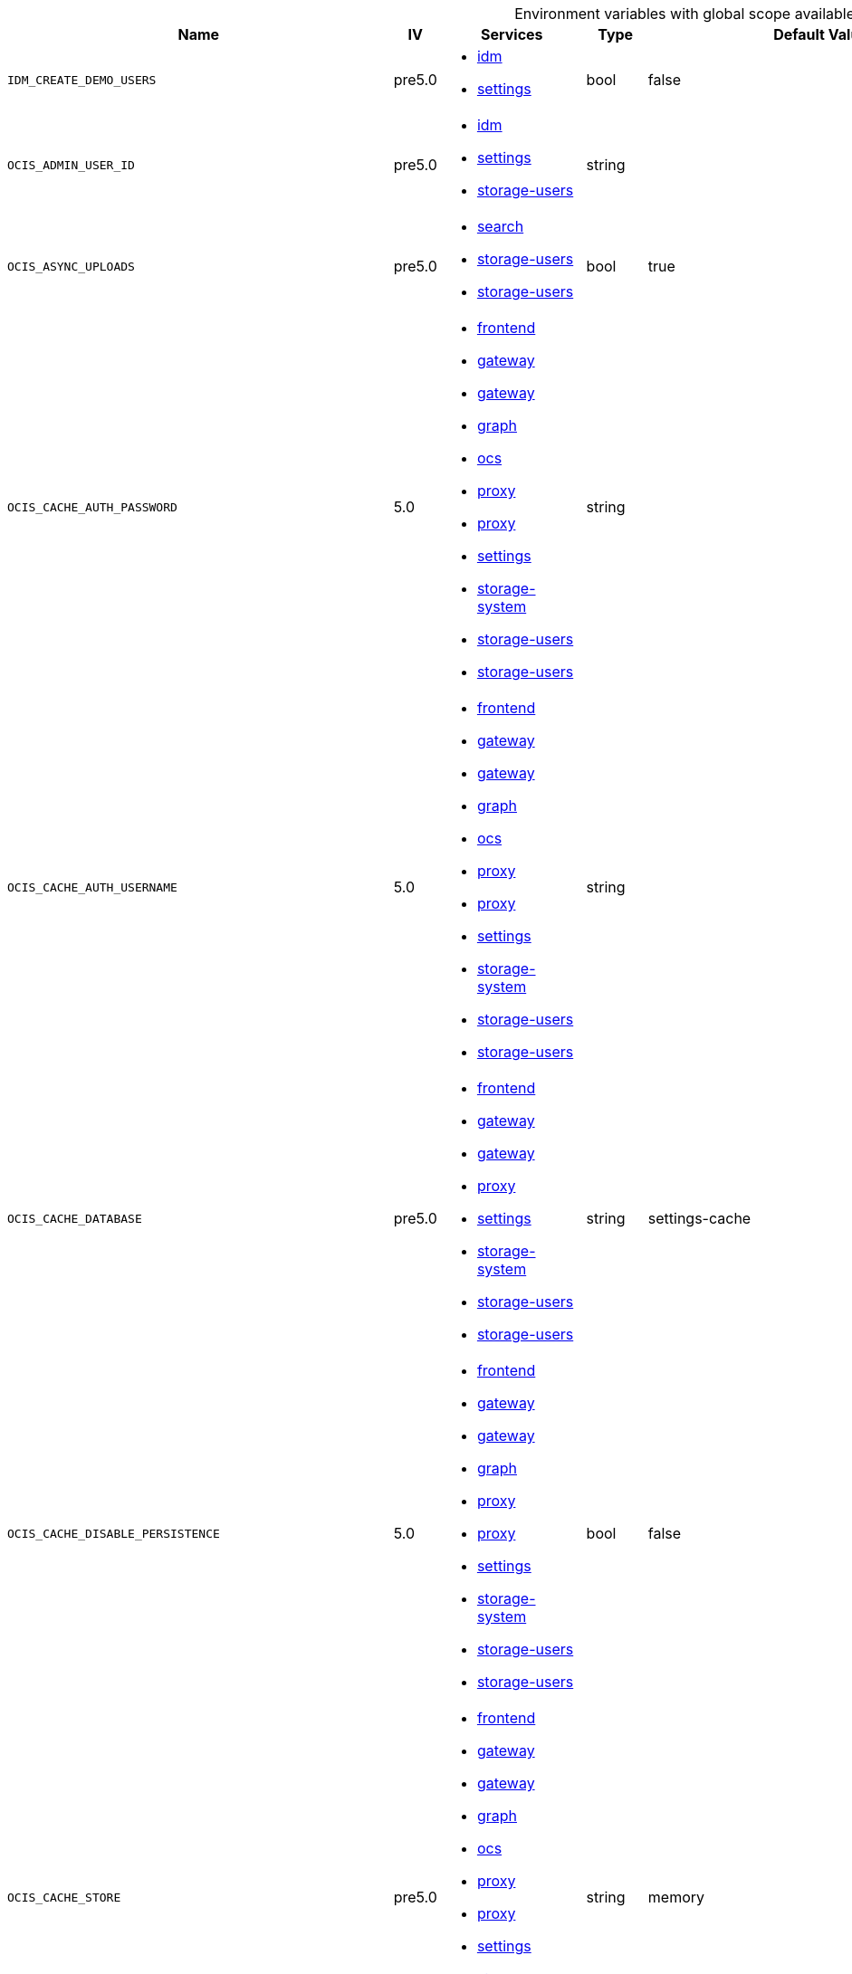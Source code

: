 // collected through docs/helpers/adoc-generator.go.tmpl

[.landscape]
[caption=]
.Environment variables with global scope available in multiple services
[width="100%",cols="30%,~,25%,~,~,~",options="header"]
|===
| Name
| IV
| Services
| Type
| Default Value
| Description

a| `IDM_CREATE_DEMO_USERS`

a| [subs=-attributes]
++pre5.0 ++

a| [subs=attributes+]
* xref:{s-path}/idm.adoc[idm] +
* xref:{s-path}/settings.adoc[settings] +

a| [subs=-attributes]
++bool ++

a| [subs=-attributes]
++false ++

a| [subs=-attributes]
Flag to enable or disable the creation of the demo users.
a| `OCIS_ADMIN_USER_ID`

a| [subs=-attributes]
++pre5.0 ++

a| [subs=attributes+]
* xref:{s-path}/idm.adoc[idm] +
* xref:{s-path}/settings.adoc[settings] +
* xref:{s-path}/storage-users.adoc[storage-users] +

a| [subs=-attributes]
++string ++

a| [subs=-attributes]
++ ++

a| [subs=-attributes]
ID of the user that should receive admin privileges. Consider that the UUID can be encoded in some LDAP deployment configurations like in .ldif files. These need to be decoded beforehand.
a| `OCIS_ASYNC_UPLOADS`

a| [subs=-attributes]
++pre5.0 ++

a| [subs=attributes+]
* xref:{s-path}/search.adoc[search] +
* xref:{s-path}/storage-users.adoc[storage-users] +
* xref:{s-path}/storage-users.adoc[storage-users] +

a| [subs=-attributes]
++bool ++

a| [subs=-attributes]
++true ++

a| [subs=-attributes]
Enable asynchronous file uploads.
a| `OCIS_CACHE_AUTH_PASSWORD`

a| [subs=-attributes]
++5.0 ++

a| [subs=attributes+]
* xref:{s-path}/frontend.adoc[frontend] +
* xref:{s-path}/gateway.adoc[gateway] +
* xref:{s-path}/gateway.adoc[gateway] +
* xref:{s-path}/graph.adoc[graph] +
* xref:{s-path}/ocs.adoc[ocs] +
* xref:{s-path}/proxy.adoc[proxy] +
* xref:{s-path}/proxy.adoc[proxy] +
* xref:{s-path}/settings.adoc[settings] +
* xref:{s-path}/storage-system.adoc[storage-system] +
* xref:{s-path}/storage-users.adoc[storage-users] +
* xref:{s-path}/storage-users.adoc[storage-users] +

a| [subs=-attributes]
++string ++

a| [subs=-attributes]
++ ++

a| [subs=-attributes]
The password to authenticate with the cache. Only applies when store type 'nats-js-kv' is configured.
a| `OCIS_CACHE_AUTH_USERNAME`

a| [subs=-attributes]
++5.0 ++

a| [subs=attributes+]
* xref:{s-path}/frontend.adoc[frontend] +
* xref:{s-path}/gateway.adoc[gateway] +
* xref:{s-path}/gateway.adoc[gateway] +
* xref:{s-path}/graph.adoc[graph] +
* xref:{s-path}/ocs.adoc[ocs] +
* xref:{s-path}/proxy.adoc[proxy] +
* xref:{s-path}/proxy.adoc[proxy] +
* xref:{s-path}/settings.adoc[settings] +
* xref:{s-path}/storage-system.adoc[storage-system] +
* xref:{s-path}/storage-users.adoc[storage-users] +
* xref:{s-path}/storage-users.adoc[storage-users] +

a| [subs=-attributes]
++string ++

a| [subs=-attributes]
++ ++

a| [subs=-attributes]
The username to authenticate with the cache. Only applies when store type 'nats-js-kv' is configured.
a| `OCIS_CACHE_DATABASE`

a| [subs=-attributes]
++pre5.0 ++

a| [subs=attributes+]
* xref:{s-path}/frontend.adoc[frontend] +
* xref:{s-path}/gateway.adoc[gateway] +
* xref:{s-path}/gateway.adoc[gateway] +
* xref:{s-path}/proxy.adoc[proxy] +
* xref:{s-path}/settings.adoc[settings] +
* xref:{s-path}/storage-system.adoc[storage-system] +
* xref:{s-path}/storage-users.adoc[storage-users] +
* xref:{s-path}/storage-users.adoc[storage-users] +

a| [subs=-attributes]
++string ++

a| [subs=-attributes]
++settings-cache ++

a| [subs=-attributes]
The database name the configured store should use.
a| `OCIS_CACHE_DISABLE_PERSISTENCE`

a| [subs=-attributes]
++5.0 ++

a| [subs=attributes+]
* xref:{s-path}/frontend.adoc[frontend] +
* xref:{s-path}/gateway.adoc[gateway] +
* xref:{s-path}/gateway.adoc[gateway] +
* xref:{s-path}/graph.adoc[graph] +
* xref:{s-path}/proxy.adoc[proxy] +
* xref:{s-path}/proxy.adoc[proxy] +
* xref:{s-path}/settings.adoc[settings] +
* xref:{s-path}/storage-system.adoc[storage-system] +
* xref:{s-path}/storage-users.adoc[storage-users] +
* xref:{s-path}/storage-users.adoc[storage-users] +

a| [subs=-attributes]
++bool ++

a| [subs=-attributes]
++false ++

a| [subs=-attributes]
Disables persistence of the cache. Only applies when store type 'nats-js-kv' is configured. Defaults to false.
a| `OCIS_CACHE_STORE`

a| [subs=-attributes]
++pre5.0 ++

a| [subs=attributes+]
* xref:{s-path}/frontend.adoc[frontend] +
* xref:{s-path}/gateway.adoc[gateway] +
* xref:{s-path}/gateway.adoc[gateway] +
* xref:{s-path}/graph.adoc[graph] +
* xref:{s-path}/ocs.adoc[ocs] +
* xref:{s-path}/proxy.adoc[proxy] +
* xref:{s-path}/proxy.adoc[proxy] +
* xref:{s-path}/settings.adoc[settings] +
* xref:{s-path}/storage-system.adoc[storage-system] +
* xref:{s-path}/storage-users.adoc[storage-users] +
* xref:{s-path}/storage-users.adoc[storage-users] +

a| [subs=-attributes]
++string ++

a| [subs=-attributes]
++memory ++

a| [subs=-attributes]
The type of the cache store. Supported values are: 'memory', 'redis-sentinel', 'nats-js-kv', 'noop'. See the text description for details.
a| `OCIS_CACHE_STORE_NODES`

a| [subs=-attributes]
++pre5.0 ++

a| [subs=attributes+]
* xref:{s-path}/frontend.adoc[frontend] +
* xref:{s-path}/gateway.adoc[gateway] +
* xref:{s-path}/gateway.adoc[gateway] +
* xref:{s-path}/graph.adoc[graph] +
* xref:{s-path}/ocs.adoc[ocs] +
* xref:{s-path}/proxy.adoc[proxy] +
* xref:{s-path}/proxy.adoc[proxy] +
* xref:{s-path}/settings.adoc[settings] +
* xref:{s-path}/storage-system.adoc[storage-system] +
* xref:{s-path}/storage-users.adoc[storage-users] +
* xref:{s-path}/storage-users.adoc[storage-users] +

a| [subs=-attributes]
++[]string ++

a| [subs=-attributes]
++[127.0.0.1:9233] ++

a| [subs=-attributes]
A list of nodes to access the configured store. This has no effect when 'memory' store are configured. Note that the behaviour how nodes are used is dependent on the library of the configured store. See the Environment Variable Types description for more details.
a| `OCIS_CACHE_TTL`

a| [subs=-attributes]
++pre5.0 ++

a| [subs=attributes+]
* xref:{s-path}/frontend.adoc[frontend] +
* xref:{s-path}/gateway.adoc[gateway] +
* xref:{s-path}/gateway.adoc[gateway] +
* xref:{s-path}/graph.adoc[graph] +
* xref:{s-path}/ocs.adoc[ocs] +
* xref:{s-path}/proxy.adoc[proxy] +
* xref:{s-path}/proxy.adoc[proxy] +
* xref:{s-path}/settings.adoc[settings] +
* xref:{s-path}/storage-system.adoc[storage-system] +
* xref:{s-path}/storage-users.adoc[storage-users] +
* xref:{s-path}/storage-users.adoc[storage-users] +

a| [subs=-attributes]
++Duration ++

a| [subs=-attributes]
++336h0m0s ++

a| [subs=-attributes]
Time to live for cache records in the graph. Defaults to '336h' (2 weeks). See the Environment Variable Types description for more details.
a| `OCIS_CORS_ALLOW_CREDENTIALS`

a| [subs=-attributes]
++pre5.0 ++

a| [subs=attributes+]
* xref:{s-path}/activitylog.adoc[activitylog] +
* xref:{s-path}/auth-app.adoc[auth-app] +
* xref:{s-path}/frontend.adoc[frontend] +
* xref:{s-path}/graph.adoc[graph] +
* xref:{s-path}/invitations.adoc[invitations] +
* xref:{s-path}/ocdav.adoc[ocdav] +
* xref:{s-path}/ocm.adoc[ocm] +
* xref:{s-path}/ocs.adoc[ocs] +
* xref:{s-path}/settings.adoc[settings] +
* xref:{s-path}/sse.adoc[sse] +
* xref:{s-path}/storage-users.adoc[storage-users] +
* xref:{s-path}/thumbnails.adoc[thumbnails] +
* xref:{s-path}/userlog.adoc[userlog] +
* xref:{s-path}/web.adoc[web] +
* xref:{s-path}/webdav.adoc[webdav] +
* xref:{s-path}/webfinger.adoc[webfinger] +

a| [subs=-attributes]
++bool ++

a| [subs=-attributes]
++true ++

a| [subs=-attributes]
Allow credentials for CORS.See following chapter for more details: *Access-Control-Allow-Credentials* at \https://developer.mozilla.org/en-US/docs/Web/HTTP/Headers/Access-Control-Allow-Credentials.
a| `OCIS_CORS_ALLOW_HEADERS`

a| [subs=-attributes]
++pre5.0 ++

a| [subs=attributes+]
* xref:{s-path}/activitylog.adoc[activitylog] +
* xref:{s-path}/auth-app.adoc[auth-app] +
* xref:{s-path}/frontend.adoc[frontend] +
* xref:{s-path}/graph.adoc[graph] +
* xref:{s-path}/invitations.adoc[invitations] +
* xref:{s-path}/ocdav.adoc[ocdav] +
* xref:{s-path}/ocm.adoc[ocm] +
* xref:{s-path}/ocs.adoc[ocs] +
* xref:{s-path}/settings.adoc[settings] +
* xref:{s-path}/sse.adoc[sse] +
* xref:{s-path}/storage-users.adoc[storage-users] +
* xref:{s-path}/thumbnails.adoc[thumbnails] +
* xref:{s-path}/userlog.adoc[userlog] +
* xref:{s-path}/web.adoc[web] +
* xref:{s-path}/webdav.adoc[webdav] +
* xref:{s-path}/webfinger.adoc[webfinger] +

a| [subs=-attributes]
++[]string ++

a| [subs=-attributes]
++[Authorization Origin Content-Type Accept X-Requested-With X-Request-Id Purge Restore] ++

a| [subs=-attributes]
A list of allowed CORS headers. See following chapter for more details: *Access-Control-Request-Headers* at \https://developer.mozilla.org/en-US/docs/Web/HTTP/Headers/Access-Control-Request-Headers. See the Environment Variable Types description for more details.
a| `OCIS_CORS_ALLOW_METHODS`

a| [subs=-attributes]
++pre5.0 ++

a| [subs=attributes+]
* xref:{s-path}/activitylog.adoc[activitylog] +
* xref:{s-path}/auth-app.adoc[auth-app] +
* xref:{s-path}/frontend.adoc[frontend] +
* xref:{s-path}/graph.adoc[graph] +
* xref:{s-path}/invitations.adoc[invitations] +
* xref:{s-path}/ocdav.adoc[ocdav] +
* xref:{s-path}/ocm.adoc[ocm] +
* xref:{s-path}/ocs.adoc[ocs] +
* xref:{s-path}/settings.adoc[settings] +
* xref:{s-path}/sse.adoc[sse] +
* xref:{s-path}/storage-users.adoc[storage-users] +
* xref:{s-path}/thumbnails.adoc[thumbnails] +
* xref:{s-path}/userlog.adoc[userlog] +
* xref:{s-path}/web.adoc[web] +
* xref:{s-path}/webdav.adoc[webdav] +
* xref:{s-path}/webfinger.adoc[webfinger] +

a| [subs=-attributes]
++[]string ++

a| [subs=-attributes]
++[GET POST PUT PATCH DELETE OPTIONS] ++

a| [subs=-attributes]
A list of allowed CORS methods. See following chapter for more details: *Access-Control-Request-Method* at \https://developer.mozilla.org/en-US/docs/Web/HTTP/Headers/Access-Control-Request-Method. See the Environment Variable Types description for more details.
a| `OCIS_CORS_ALLOW_ORIGINS`

a| [subs=-attributes]
++pre5.0 ++

a| [subs=attributes+]
* xref:{s-path}/activitylog.adoc[activitylog] +
* xref:{s-path}/auth-app.adoc[auth-app] +
* xref:{s-path}/frontend.adoc[frontend] +
* xref:{s-path}/graph.adoc[graph] +
* xref:{s-path}/invitations.adoc[invitations] +
* xref:{s-path}/ocdav.adoc[ocdav] +
* xref:{s-path}/ocm.adoc[ocm] +
* xref:{s-path}/ocs.adoc[ocs] +
* xref:{s-path}/settings.adoc[settings] +
* xref:{s-path}/sse.adoc[sse] +
* xref:{s-path}/storage-users.adoc[storage-users] +
* xref:{s-path}/thumbnails.adoc[thumbnails] +
* xref:{s-path}/userlog.adoc[userlog] +
* xref:{s-path}/web.adoc[web] +
* xref:{s-path}/webdav.adoc[webdav] +
* xref:{s-path}/webfinger.adoc[webfinger] +

a| [subs=-attributes]
++[]string ++

a| [subs=-attributes]
++[*] ++

a| [subs=-attributes]
A list of allowed CORS origins. See following chapter for more details: *Access-Control-Allow-Origin* at \https://developer.mozilla.org/en-US/docs/Web/HTTP/Headers/Access-Control-Allow-Origin. See the Environment Variable Types description for more details.
a| `OCIS_DECOMPOSEDFS_PROPAGATOR`

a| [subs=-attributes]
++pre5.0 ++

a| [subs=attributes+]
* xref:{s-path}/storage-users.adoc[storage-users] +
* xref:{s-path}/storage-users.adoc[storage-users] +

a| [subs=-attributes]
++string ++

a| [subs=-attributes]
++sync ++

a| [subs=-attributes]
The propagator used for decomposedfs. At the moment, only 'sync' is fully supported, 'async' is available as an experimental option.
a| `OCIS_DEFAULT_LANGUAGE`

a| [subs=-attributes]
++5.0 ++

a| [subs=attributes+]
* xref:{s-path}/activitylog.adoc[activitylog] +
* xref:{s-path}/graph.adoc[graph] +
* xref:{s-path}/notifications.adoc[notifications] +
* xref:{s-path}/settings.adoc[settings] +
* xref:{s-path}/userlog.adoc[userlog] +

a| [subs=-attributes]
++string ++

a| [subs=-attributes]
++ ++

a| [subs=-attributes]
The default language used by services and the WebUI. If not defined, English will be used as default. See the documentation for more details.
a| `OCIS_DISABLE_VERSIONING`

a| [subs=-attributes]
++7.0.0 ++

a| [subs=attributes+]
* xref:{s-path}/storage-users.adoc[storage-users] +
* xref:{s-path}/storage-users.adoc[storage-users] +

a| [subs=-attributes]
++bool ++

a| [subs=-attributes]
++false ++

a| [subs=-attributes]
Disables versioning of files. When set to true, new uploads with the same filename will overwrite existing files instead of creating a new version.
a| `OCIS_EDITION`

a| [subs=-attributes]
++pre5.0 ++

a| [subs=attributes+]
* xref:{s-path}/frontend.adoc[frontend] +
* xref:{s-path}/ocdav.adoc[ocdav] +

a| [subs=-attributes]
++string ++

a| [subs=-attributes]
++Community ++

a| [subs=-attributes]
Edition of oCIS. Used for branding purposes.
a| `OCIS_ENABLE_OCM`

a| [subs=-attributes]
++5.0 ++

a| [subs=attributes+]
* xref:{s-path}/frontend.adoc[frontend] +
* xref:{s-path}/frontend.adoc[frontend] +
* xref:{s-path}/frontend.adoc[frontend] +
* xref:{s-path}/frontend.adoc[frontend] +
* xref:{s-path}/graph.adoc[graph] +

a| [subs=-attributes]
++bool ++

a| [subs=-attributes]
++false ++

a| [subs=-attributes]
Include OCM sharees when listing users.
a| `OCIS_EVENTS_AUTH_PASSWORD`

a| [subs=-attributes]
++5.0 ++

a| [subs=attributes+]
* xref:{s-path}/activitylog.adoc[activitylog] +
* xref:{s-path}/antivirus.adoc[antivirus] +
* xref:{s-path}/audit.adoc[audit] +
* xref:{s-path}/clientlog.adoc[clientlog] +
* xref:{s-path}/eventhistory.adoc[eventhistory] +
* xref:{s-path}/frontend.adoc[frontend] +
* xref:{s-path}/graph.adoc[graph] +
* xref:{s-path}/notifications.adoc[notifications] +
* xref:{s-path}/ocm.adoc[ocm] +
* xref:{s-path}/policies.adoc[policies] +
* xref:{s-path}/postprocessing.adoc[postprocessing] +
* xref:{s-path}/proxy.adoc[proxy] +
* xref:{s-path}/search.adoc[search] +
* xref:{s-path}/sharing.adoc[sharing] +
* xref:{s-path}/sse.adoc[sse] +
* xref:{s-path}/storage-users.adoc[storage-users] +
* xref:{s-path}/userlog.adoc[userlog] +

a| [subs=-attributes]
++string ++

a| [subs=-attributes]
++ ++

a| [subs=-attributes]
The password to authenticate with the events broker. The events broker is the ocis service which receives and delivers events between the services.
a| `OCIS_EVENTS_AUTH_USERNAME`

a| [subs=-attributes]
++5.0 ++

a| [subs=attributes+]
* xref:{s-path}/activitylog.adoc[activitylog] +
* xref:{s-path}/antivirus.adoc[antivirus] +
* xref:{s-path}/audit.adoc[audit] +
* xref:{s-path}/clientlog.adoc[clientlog] +
* xref:{s-path}/eventhistory.adoc[eventhistory] +
* xref:{s-path}/frontend.adoc[frontend] +
* xref:{s-path}/graph.adoc[graph] +
* xref:{s-path}/notifications.adoc[notifications] +
* xref:{s-path}/ocm.adoc[ocm] +
* xref:{s-path}/policies.adoc[policies] +
* xref:{s-path}/postprocessing.adoc[postprocessing] +
* xref:{s-path}/proxy.adoc[proxy] +
* xref:{s-path}/search.adoc[search] +
* xref:{s-path}/sharing.adoc[sharing] +
* xref:{s-path}/sse.adoc[sse] +
* xref:{s-path}/storage-users.adoc[storage-users] +
* xref:{s-path}/userlog.adoc[userlog] +

a| [subs=-attributes]
++string ++

a| [subs=-attributes]
++ ++

a| [subs=-attributes]
The username to authenticate with the events broker. The events broker is the ocis service which receives and delivers events between the services.
a| `OCIS_EVENTS_CLUSTER`

a| [subs=-attributes]
++pre5.0 ++

a| [subs=attributes+]
* xref:{s-path}/activitylog.adoc[activitylog] +
* xref:{s-path}/antivirus.adoc[antivirus] +
* xref:{s-path}/audit.adoc[audit] +
* xref:{s-path}/clientlog.adoc[clientlog] +
* xref:{s-path}/eventhistory.adoc[eventhistory] +
* xref:{s-path}/frontend.adoc[frontend] +
* xref:{s-path}/graph.adoc[graph] +
* xref:{s-path}/notifications.adoc[notifications] +
* xref:{s-path}/ocm.adoc[ocm] +
* xref:{s-path}/policies.adoc[policies] +
* xref:{s-path}/postprocessing.adoc[postprocessing] +
* xref:{s-path}/proxy.adoc[proxy] +
* xref:{s-path}/search.adoc[search] +
* xref:{s-path}/sharing.adoc[sharing] +
* xref:{s-path}/sse.adoc[sse] +
* xref:{s-path}/storage-users.adoc[storage-users] +
* xref:{s-path}/userlog.adoc[userlog] +

a| [subs=-attributes]
++string ++

a| [subs=-attributes]
++ocis-cluster ++

a| [subs=-attributes]
The clusterID of the event system. The event system is the message queuing service. It is used as message broker for the microservice architecture.
a| `OCIS_EVENTS_ENABLE_TLS`

a| [subs=-attributes]
++pre5.0 ++

a| [subs=attributes+]
* xref:{s-path}/activitylog.adoc[activitylog] +
* xref:{s-path}/antivirus.adoc[antivirus] +
* xref:{s-path}/audit.adoc[audit] +
* xref:{s-path}/clientlog.adoc[clientlog] +
* xref:{s-path}/eventhistory.adoc[eventhistory] +
* xref:{s-path}/frontend.adoc[frontend] +
* xref:{s-path}/graph.adoc[graph] +
* xref:{s-path}/nats.adoc[nats] +
* xref:{s-path}/notifications.adoc[notifications] +
* xref:{s-path}/ocm.adoc[ocm] +
* xref:{s-path}/policies.adoc[policies] +
* xref:{s-path}/postprocessing.adoc[postprocessing] +
* xref:{s-path}/proxy.adoc[proxy] +
* xref:{s-path}/search.adoc[search] +
* xref:{s-path}/sharing.adoc[sharing] +
* xref:{s-path}/sse.adoc[sse] +
* xref:{s-path}/storage-users.adoc[storage-users] +
* xref:{s-path}/userlog.adoc[userlog] +

a| [subs=-attributes]
++bool ++

a| [subs=-attributes]
++false ++

a| [subs=-attributes]
Enable TLS for the connection to the events broker. The events broker is the ocis service which receives and delivers events between the services.
a| `OCIS_EVENTS_ENDPOINT`

a| [subs=-attributes]
++pre5.0 ++

a| [subs=attributes+]
* xref:{s-path}/activitylog.adoc[activitylog] +
* xref:{s-path}/antivirus.adoc[antivirus] +
* xref:{s-path}/audit.adoc[audit] +
* xref:{s-path}/clientlog.adoc[clientlog] +
* xref:{s-path}/eventhistory.adoc[eventhistory] +
* xref:{s-path}/frontend.adoc[frontend] +
* xref:{s-path}/graph.adoc[graph] +
* xref:{s-path}/notifications.adoc[notifications] +
* xref:{s-path}/ocm.adoc[ocm] +
* xref:{s-path}/policies.adoc[policies] +
* xref:{s-path}/postprocessing.adoc[postprocessing] +
* xref:{s-path}/proxy.adoc[proxy] +
* xref:{s-path}/search.adoc[search] +
* xref:{s-path}/sharing.adoc[sharing] +
* xref:{s-path}/sse.adoc[sse] +
* xref:{s-path}/storage-users.adoc[storage-users] +
* xref:{s-path}/userlog.adoc[userlog] +

a| [subs=-attributes]
++string ++

a| [subs=-attributes]
++127.0.0.1:9233 ++

a| [subs=-attributes]
The address of the event system. The event system is the message queuing service. It is used as message broker for the microservice architecture. Set to a empty string to disable emitting events.
a| `OCIS_EVENTS_TLS_ROOT_CA_CERTIFICATE`

a| [subs=-attributes]
++pre5.0 ++

a| [subs=attributes+]
* xref:{s-path}/activitylog.adoc[activitylog] +
* xref:{s-path}/antivirus.adoc[antivirus] +
* xref:{s-path}/audit.adoc[audit] +
* xref:{s-path}/clientlog.adoc[clientlog] +
* xref:{s-path}/eventhistory.adoc[eventhistory] +
* xref:{s-path}/graph.adoc[graph] +
* xref:{s-path}/notifications.adoc[notifications] +
* xref:{s-path}/ocm.adoc[ocm] +
* xref:{s-path}/policies.adoc[policies] +
* xref:{s-path}/postprocessing.adoc[postprocessing] +
* xref:{s-path}/proxy.adoc[proxy] +
* xref:{s-path}/search.adoc[search] +
* xref:{s-path}/sharing.adoc[sharing] +
* xref:{s-path}/sse.adoc[sse] +
* xref:{s-path}/storage-users.adoc[storage-users] +
* xref:{s-path}/userlog.adoc[userlog] +

a| [subs=-attributes]
++string ++

a| [subs=-attributes]
++ ++

a| [subs=-attributes]
The root CA certificate used to validate the server's TLS certificate. If provided GRAPH_EVENTS_TLS_INSECURE will be seen as false.
a| `OCIS_GATEWAY_GRPC_ADDR`

a| [subs=-attributes]
++5.0 ++

a| [subs=attributes+]
* xref:{s-path}/gateway.adoc[gateway] +
* xref:{s-path}/storage-users.adoc[storage-users] +

a| [subs=-attributes]
++string ++

a| [subs=-attributes]
++127.0.0.1:9142 ++

a| [subs=-attributes]
The bind address of the gateway GRPC address.
a| `OCIS_GRPC_CLIENT_TLS_CACERT`

a| [subs=-attributes]
++pre5.0 ++

a| [subs=attributes+]
* xref:{s-path}/app-provider.adoc[app-provider] +
* xref:{s-path}/app-registry.adoc[app-registry] +
* xref:{s-path}/auth-app.adoc[auth-app] +
* xref:{s-path}/auth-basic.adoc[auth-basic] +
* xref:{s-path}/auth-bearer.adoc[auth-bearer] +
* xref:{s-path}/auth-machine.adoc[auth-machine] +
* xref:{s-path}/auth-service.adoc[auth-service] +
* xref:{s-path}/frontend.adoc[frontend] +
* xref:{s-path}/gateway.adoc[gateway] +
* xref:{s-path}/graph.adoc[graph] +
* xref:{s-path}/groups.adoc[groups] +
* xref:{s-path}/idp.adoc[idp] +
* xref:{s-path}/notifications.adoc[notifications] +
* xref:{s-path}/ocdav.adoc[ocdav] +
* xref:{s-path}/ocm.adoc[ocm] +
* xref:{s-path}/proxy.adoc[proxy] +
* xref:{s-path}/search.adoc[search] +
* xref:{s-path}/sharing.adoc[sharing] +
* xref:{s-path}/storage-publiclink.adoc[storage-publiclink] +
* xref:{s-path}/storage-shares.adoc[storage-shares] +
* xref:{s-path}/storage-system.adoc[storage-system] +
* xref:{s-path}/storage-users.adoc[storage-users] +
* xref:{s-path}/users.adoc[users] +

a| [subs=-attributes]
++string ++

a| [subs=-attributes]
++ ++

a| [subs=-attributes]
Path/File name for the root CA certificate (in PEM format) used to validate TLS server certificates of the go-micro based grpc services.
a| `OCIS_GRPC_CLIENT_TLS_MODE`

a| [subs=-attributes]
++pre5.0 ++

a| [subs=attributes+]
* xref:{s-path}/app-provider.adoc[app-provider] +
* xref:{s-path}/app-registry.adoc[app-registry] +
* xref:{s-path}/auth-app.adoc[auth-app] +
* xref:{s-path}/auth-basic.adoc[auth-basic] +
* xref:{s-path}/auth-bearer.adoc[auth-bearer] +
* xref:{s-path}/auth-machine.adoc[auth-machine] +
* xref:{s-path}/auth-service.adoc[auth-service] +
* xref:{s-path}/frontend.adoc[frontend] +
* xref:{s-path}/gateway.adoc[gateway] +
* xref:{s-path}/graph.adoc[graph] +
* xref:{s-path}/groups.adoc[groups] +
* xref:{s-path}/idp.adoc[idp] +
* xref:{s-path}/notifications.adoc[notifications] +
* xref:{s-path}/ocdav.adoc[ocdav] +
* xref:{s-path}/ocm.adoc[ocm] +
* xref:{s-path}/proxy.adoc[proxy] +
* xref:{s-path}/search.adoc[search] +
* xref:{s-path}/sharing.adoc[sharing] +
* xref:{s-path}/storage-publiclink.adoc[storage-publiclink] +
* xref:{s-path}/storage-shares.adoc[storage-shares] +
* xref:{s-path}/storage-system.adoc[storage-system] +
* xref:{s-path}/storage-users.adoc[storage-users] +
* xref:{s-path}/users.adoc[users] +

a| [subs=-attributes]
++string ++

a| [subs=-attributes]
++ ++

a| [subs=-attributes]
TLS mode for grpc connection to the go-micro based grpc services. Possible values are 'off', 'insecure' and 'on'. 'off': disables transport security for the clients. 'insecure' allows using transport security, but disables certificate verification (to be used with the autogenerated self-signed certificates). 'on' enables transport security, including server certificate verification.
a| `OCIS_GRPC_PROTOCOL`

a| [subs=-attributes]
++5.0 ++

a| [subs=attributes+]
* xref:{s-path}/app-provider.adoc[app-provider] +
* xref:{s-path}/app-registry.adoc[app-registry] +
* xref:{s-path}/auth-app.adoc[auth-app] +
* xref:{s-path}/auth-basic.adoc[auth-basic] +
* xref:{s-path}/auth-bearer.adoc[auth-bearer] +
* xref:{s-path}/auth-machine.adoc[auth-machine] +
* xref:{s-path}/auth-service.adoc[auth-service] +
* xref:{s-path}/collaboration.adoc[collaboration] +
* xref:{s-path}/gateway.adoc[gateway] +
* xref:{s-path}/groups.adoc[groups] +
* xref:{s-path}/ocm.adoc[ocm] +
* xref:{s-path}/sharing.adoc[sharing] +
* xref:{s-path}/storage-publiclink.adoc[storage-publiclink] +
* xref:{s-path}/storage-shares.adoc[storage-shares] +
* xref:{s-path}/storage-system.adoc[storage-system] +
* xref:{s-path}/storage-users.adoc[storage-users] +
* xref:{s-path}/users.adoc[users] +

a| [subs=-attributes]
++string ++

a| [subs=-attributes]
++ ++

a| [subs=-attributes]
The transport protocol of the GRPC service.
a| `OCIS_HTTP_TLS_CERTIFICATE`

a| [subs=-attributes]
++pre5.0 ++

a| [subs=attributes+]
* xref:{s-path}/activitylog.adoc[activitylog] +
* xref:{s-path}/auth-app.adoc[auth-app] +
* xref:{s-path}/collaboration.adoc[collaboration] +
* xref:{s-path}/graph.adoc[graph] +
* xref:{s-path}/invitations.adoc[invitations] +
* xref:{s-path}/ocs.adoc[ocs] +
* xref:{s-path}/settings.adoc[settings] +
* xref:{s-path}/sse.adoc[sse] +
* xref:{s-path}/thumbnails.adoc[thumbnails] +
* xref:{s-path}/userlog.adoc[userlog] +
* xref:{s-path}/web.adoc[web] +
* xref:{s-path}/webdav.adoc[webdav] +
* xref:{s-path}/webfinger.adoc[webfinger] +

a| [subs=-attributes]
++string ++

a| [subs=-attributes]
++ ++

a| [subs=-attributes]
Path/File name of the TLS server certificate (in PEM format) for the http services.
a| `OCIS_HTTP_TLS_ENABLED`

a| [subs=-attributes]
++pre5.0 ++

a| [subs=attributes+]
* xref:{s-path}/activitylog.adoc[activitylog] +
* xref:{s-path}/auth-app.adoc[auth-app] +
* xref:{s-path}/collaboration.adoc[collaboration] +
* xref:{s-path}/graph.adoc[graph] +
* xref:{s-path}/invitations.adoc[invitations] +
* xref:{s-path}/ocs.adoc[ocs] +
* xref:{s-path}/settings.adoc[settings] +
* xref:{s-path}/sse.adoc[sse] +
* xref:{s-path}/thumbnails.adoc[thumbnails] +
* xref:{s-path}/userlog.adoc[userlog] +
* xref:{s-path}/web.adoc[web] +
* xref:{s-path}/webdav.adoc[webdav] +
* xref:{s-path}/webfinger.adoc[webfinger] +

a| [subs=-attributes]
++bool ++

a| [subs=-attributes]
++false ++

a| [subs=-attributes]
Activates TLS for the http based services using the server certifcate and key configured via OCIS_HTTP_TLS_CERTIFICATE and OCIS_HTTP_TLS_KEY. If OCIS_HTTP_TLS_CERTIFICATE is not set a temporary server certificate is generated - to be used with PROXY_INSECURE_BACKEND=true.
a| `OCIS_HTTP_TLS_KEY`

a| [subs=-attributes]
++pre5.0 ++

a| [subs=attributes+]
* xref:{s-path}/activitylog.adoc[activitylog] +
* xref:{s-path}/auth-app.adoc[auth-app] +
* xref:{s-path}/collaboration.adoc[collaboration] +
* xref:{s-path}/graph.adoc[graph] +
* xref:{s-path}/invitations.adoc[invitations] +
* xref:{s-path}/ocs.adoc[ocs] +
* xref:{s-path}/settings.adoc[settings] +
* xref:{s-path}/sse.adoc[sse] +
* xref:{s-path}/thumbnails.adoc[thumbnails] +
* xref:{s-path}/userlog.adoc[userlog] +
* xref:{s-path}/web.adoc[web] +
* xref:{s-path}/webdav.adoc[webdav] +
* xref:{s-path}/webfinger.adoc[webfinger] +

a| [subs=-attributes]
++string ++

a| [subs=-attributes]
++ ++

a| [subs=-attributes]
Path/File name for the TLS certificate key (in PEM format) for the server certificate to use for the http services.
a| `OCIS_INSECURE`

a| [subs=-attributes]
++pre5.0 ++

a| [subs=attributes+]
* xref:{s-path}/activitylog.adoc[activitylog] +
* xref:{s-path}/antivirus.adoc[antivirus] +
* xref:{s-path}/audit.adoc[audit] +
* xref:{s-path}/auth-bearer.adoc[auth-bearer] +
* xref:{s-path}/clientlog.adoc[clientlog] +
* xref:{s-path}/eventhistory.adoc[eventhistory] +
* xref:{s-path}/frontend.adoc[frontend] +
* xref:{s-path}/frontend.adoc[frontend] +
* xref:{s-path}/frontend.adoc[frontend] +
* xref:{s-path}/graph.adoc[graph] +
* xref:{s-path}/nats.adoc[nats] +
* xref:{s-path}/notifications.adoc[notifications] +
* xref:{s-path}/ocdav.adoc[ocdav] +
* xref:{s-path}/ocm.adoc[ocm] +
* xref:{s-path}/policies.adoc[policies] +
* xref:{s-path}/postprocessing.adoc[postprocessing] +
* xref:{s-path}/proxy.adoc[proxy] +
* xref:{s-path}/proxy.adoc[proxy] +
* xref:{s-path}/search.adoc[search] +
* xref:{s-path}/search.adoc[search] +
* xref:{s-path}/sharing.adoc[sharing] +
* xref:{s-path}/sse.adoc[sse] +
* xref:{s-path}/storage-users.adoc[storage-users] +
* xref:{s-path}/thumbnails.adoc[thumbnails] +
* xref:{s-path}/thumbnails.adoc[thumbnails] +
* xref:{s-path}/userlog.adoc[userlog] +
* xref:{s-path}/webfinger.adoc[webfinger] +

a| [subs=-attributes]
++bool ++

a| [subs=-attributes]
++false ++

a| [subs=-attributes]
Whether to verify the server TLS certificates.
a| `OCIS_JWT_SECRET`

a| [subs=-attributes]
++pre5.0 ++

a| [subs=attributes+]
* xref:{s-path}/activitylog.adoc[activitylog] +
* xref:{s-path}/app-provider.adoc[app-provider] +
* xref:{s-path}/app-registry.adoc[app-registry] +
* xref:{s-path}/auth-app.adoc[auth-app] +
* xref:{s-path}/auth-basic.adoc[auth-basic] +
* xref:{s-path}/auth-bearer.adoc[auth-bearer] +
* xref:{s-path}/auth-machine.adoc[auth-machine] +
* xref:{s-path}/auth-service.adoc[auth-service] +
* xref:{s-path}/clientlog.adoc[clientlog] +
* xref:{s-path}/collaboration.adoc[collaboration] +
* xref:{s-path}/frontend.adoc[frontend] +
* xref:{s-path}/gateway.adoc[gateway] +
* xref:{s-path}/graph.adoc[graph] +
* xref:{s-path}/groups.adoc[groups] +
* xref:{s-path}/invitations.adoc[invitations] +
* xref:{s-path}/ocdav.adoc[ocdav] +
* xref:{s-path}/ocm.adoc[ocm] +
* xref:{s-path}/ocs.adoc[ocs] +
* xref:{s-path}/search.adoc[search] +
* xref:{s-path}/settings.adoc[settings] +
* xref:{s-path}/sharing.adoc[sharing] +
* xref:{s-path}/sse.adoc[sse] +
* xref:{s-path}/storage-publiclink.adoc[storage-publiclink] +
* xref:{s-path}/storage-shares.adoc[storage-shares] +
* xref:{s-path}/storage-system.adoc[storage-system] +
* xref:{s-path}/storage-users.adoc[storage-users] +
* xref:{s-path}/userlog.adoc[userlog] +
* xref:{s-path}/users.adoc[users] +
* xref:{s-path}/web.adoc[web] +

a| [subs=-attributes]
++string ++

a| [subs=-attributes]
++ ++

a| [subs=-attributes]
The secret to mint and validate jwt tokens.
a| `OCIS_KEYCLOAK_BASE_PATH`

a| [subs=-attributes]
++pre5.0 ++

a| [subs=attributes+]
* xref:{s-path}/graph.adoc[graph] +
* xref:{s-path}/invitations.adoc[invitations] +

a| [subs=-attributes]
++string ++

a| [subs=-attributes]
++ ++

a| [subs=-attributes]
The URL to access keycloak.
a| `OCIS_KEYCLOAK_CLIENT_ID`

a| [subs=-attributes]
++pre5.0 ++

a| [subs=attributes+]
* xref:{s-path}/graph.adoc[graph] +
* xref:{s-path}/invitations.adoc[invitations] +

a| [subs=-attributes]
++string ++

a| [subs=-attributes]
++ ++

a| [subs=-attributes]
The client id to authenticate with keycloak.
a| `OCIS_KEYCLOAK_CLIENT_REALM`

a| [subs=-attributes]
++pre5.0 ++

a| [subs=attributes+]
* xref:{s-path}/graph.adoc[graph] +
* xref:{s-path}/invitations.adoc[invitations] +

a| [subs=-attributes]
++string ++

a| [subs=-attributes]
++ ++

a| [subs=-attributes]
The realm the client is defined in.
a| `OCIS_KEYCLOAK_CLIENT_SECRET`

a| [subs=-attributes]
++pre5.0 ++

a| [subs=attributes+]
* xref:{s-path}/graph.adoc[graph] +
* xref:{s-path}/invitations.adoc[invitations] +

a| [subs=-attributes]
++string ++

a| [subs=-attributes]
++ ++

a| [subs=-attributes]
The client secret to use in authentication.
a| `OCIS_KEYCLOAK_INSECURE_SKIP_VERIFY`

a| [subs=-attributes]
++pre5.0 ++

a| [subs=attributes+]
* xref:{s-path}/graph.adoc[graph] +
* xref:{s-path}/invitations.adoc[invitations] +

a| [subs=-attributes]
++bool ++

a| [subs=-attributes]
++false ++

a| [subs=-attributes]
Disable TLS certificate validation for Keycloak connections. Do not set this in production environments.
a| `OCIS_KEYCLOAK_USER_REALM`

a| [subs=-attributes]
++pre5.0 ++

a| [subs=attributes+]
* xref:{s-path}/graph.adoc[graph] +
* xref:{s-path}/invitations.adoc[invitations] +

a| [subs=-attributes]
++string ++

a| [subs=-attributes]
++ ++

a| [subs=-attributes]
The realm users are defined.
a| `OCIS_LDAP_BIND_DN`

a| [subs=-attributes]
++pre5.0 ++

a| [subs=attributes+]
* xref:{s-path}/auth-basic.adoc[auth-basic] +
* xref:{s-path}/graph.adoc[graph] +
* xref:{s-path}/groups.adoc[groups] +
* xref:{s-path}/idp.adoc[idp] +
* xref:{s-path}/users.adoc[users] +

a| [subs=-attributes]
++string ++

a| [subs=-attributes]
++uid=libregraph,ou=sysusers,o=libregraph-idm ++

a| [subs=-attributes]
LDAP DN to use for simple bind authentication with the target LDAP server.
a| `OCIS_LDAP_BIND_PASSWORD`

a| [subs=-attributes]
++pre5.0 ++

a| [subs=attributes+]
* xref:{s-path}/auth-basic.adoc[auth-basic] +
* xref:{s-path}/graph.adoc[graph] +
* xref:{s-path}/groups.adoc[groups] +
* xref:{s-path}/idp.adoc[idp] +
* xref:{s-path}/users.adoc[users] +

a| [subs=-attributes]
++string ++

a| [subs=-attributes]
++ ++

a| [subs=-attributes]
Password to use for authenticating the 'bind_dn'.
a| `OCIS_LDAP_CACERT`

a| [subs=-attributes]
++pre5.0 ++

a| [subs=attributes+]
* xref:{s-path}/auth-basic.adoc[auth-basic] +
* xref:{s-path}/graph.adoc[graph] +
* xref:{s-path}/groups.adoc[groups] +
* xref:{s-path}/idp.adoc[idp] +
* xref:{s-path}/users.adoc[users] +

a| [subs=-attributes]
++string ++

a| [subs=-attributes]
++/var/lib/ocis/idm/ldap.crt ++

a| [subs=-attributes]
Path/File name for the root CA certificate (in PEM format) used to validate TLS server certificates of the LDAP service. If not defined, the root directory derives from $OCIS_BASE_DATA_PATH/idm.
a| `OCIS_LDAP_DISABLED_USERS_GROUP_DN`

a| [subs=-attributes]
++pre5.0 ++

a| [subs=attributes+]
* xref:{s-path}/auth-basic.adoc[auth-basic] +
* xref:{s-path}/graph.adoc[graph] +
* xref:{s-path}/users.adoc[users] +

a| [subs=-attributes]
++string ++

a| [subs=-attributes]
++cn=DisabledUsersGroup,ou=groups,o=libregraph-idm ++

a| [subs=-attributes]
The distinguished name of the group to which added users will be classified as disabled when 'disable_user_mechanism' is set to 'group'.
a| `OCIS_LDAP_DISABLE_USER_MECHANISM`

a| [subs=-attributes]
++pre5.0 ++

a| [subs=attributes+]
* xref:{s-path}/auth-basic.adoc[auth-basic] +
* xref:{s-path}/graph.adoc[graph] +
* xref:{s-path}/users.adoc[users] +

a| [subs=-attributes]
++string ++

a| [subs=-attributes]
++attribute ++

a| [subs=-attributes]
An option to control the behavior for disabling users. Supported options are 'none', 'attribute' and 'group'. If set to 'group', disabling a user via API will add the user to the configured group for disabled users, if set to 'attribute' this will be done in the ldap user entry, if set to 'none' the disable request is not processed. Default is 'attribute'.
a| `OCIS_LDAP_GROUP_BASE_DN`

a| [subs=-attributes]
++pre5.0 ++

a| [subs=attributes+]
* xref:{s-path}/auth-basic.adoc[auth-basic] +
* xref:{s-path}/graph.adoc[graph] +
* xref:{s-path}/groups.adoc[groups] +
* xref:{s-path}/users.adoc[users] +

a| [subs=-attributes]
++string ++

a| [subs=-attributes]
++ou=groups,o=libregraph-idm ++

a| [subs=-attributes]
Search base DN for looking up LDAP groups.
a| `OCIS_LDAP_GROUP_FILTER`

a| [subs=-attributes]
++pre5.0 ++

a| [subs=attributes+]
* xref:{s-path}/auth-basic.adoc[auth-basic] +
* xref:{s-path}/graph.adoc[graph] +
* xref:{s-path}/groups.adoc[groups] +
* xref:{s-path}/users.adoc[users] +

a| [subs=-attributes]
++string ++

a| [subs=-attributes]
++ ++

a| [subs=-attributes]
LDAP filter to add to the default filters for group searches.
a| `OCIS_LDAP_GROUP_OBJECTCLASS`

a| [subs=-attributes]
++pre5.0 ++

a| [subs=attributes+]
* xref:{s-path}/auth-basic.adoc[auth-basic] +
* xref:{s-path}/graph.adoc[graph] +
* xref:{s-path}/groups.adoc[groups] +
* xref:{s-path}/users.adoc[users] +

a| [subs=-attributes]
++string ++

a| [subs=-attributes]
++groupOfNames ++

a| [subs=-attributes]
The object class to use for groups in the default group search filter ('groupOfNames').
a| `OCIS_LDAP_GROUP_SCHEMA_DISPLAYNAME`

a| [subs=-attributes]
++pre5.0 ++

a| [subs=attributes+]
* xref:{s-path}/auth-basic.adoc[auth-basic] +
* xref:{s-path}/groups.adoc[groups] +
* xref:{s-path}/users.adoc[users] +

a| [subs=-attributes]
++string ++

a| [subs=-attributes]
++cn ++

a| [subs=-attributes]
LDAP Attribute to use for the displayname of groups (often the same as groupname attribute).
a| `OCIS_LDAP_GROUP_SCHEMA_GROUPNAME`

a| [subs=-attributes]
++pre5.0 ++

a| [subs=attributes+]
* xref:{s-path}/auth-basic.adoc[auth-basic] +
* xref:{s-path}/graph.adoc[graph] +
* xref:{s-path}/groups.adoc[groups] +
* xref:{s-path}/users.adoc[users] +

a| [subs=-attributes]
++string ++

a| [subs=-attributes]
++cn ++

a| [subs=-attributes]
LDAP Attribute to use for the name of groups.
a| `OCIS_LDAP_GROUP_SCHEMA_ID`

a| [subs=-attributes]
++pre5.0 ++

a| [subs=attributes+]
* xref:{s-path}/auth-basic.adoc[auth-basic] +
* xref:{s-path}/graph.adoc[graph] +
* xref:{s-path}/groups.adoc[groups] +
* xref:{s-path}/users.adoc[users] +

a| [subs=-attributes]
++string ++

a| [subs=-attributes]
++owncloudUUID ++

a| [subs=-attributes]
LDAP Attribute to use as the unique id for groups. This should be a stable globally unique ID like a UUID.
a| `OCIS_LDAP_GROUP_SCHEMA_ID_IS_OCTETSTRING`

a| [subs=-attributes]
++pre5.0 ++

a| [subs=attributes+]
* xref:{s-path}/auth-basic.adoc[auth-basic] +
* xref:{s-path}/graph.adoc[graph] +
* xref:{s-path}/groups.adoc[groups] +
* xref:{s-path}/users.adoc[users] +

a| [subs=-attributes]
++bool ++

a| [subs=-attributes]
++false ++

a| [subs=-attributes]
Set this to true if the defined 'ID' attribute for groups is of the 'OCTETSTRING' syntax. This is required when using the 'objectGUID' attribute of Active Directory for the group ID's.
a| `OCIS_LDAP_GROUP_SCHEMA_MAIL`

a| [subs=-attributes]
++pre5.0 ++

a| [subs=attributes+]
* xref:{s-path}/auth-basic.adoc[auth-basic] +
* xref:{s-path}/groups.adoc[groups] +
* xref:{s-path}/users.adoc[users] +

a| [subs=-attributes]
++string ++

a| [subs=-attributes]
++mail ++

a| [subs=-attributes]
LDAP Attribute to use for the email address of groups (can be empty).
a| `OCIS_LDAP_GROUP_SCHEMA_MEMBER`

a| [subs=-attributes]
++pre5.0 ++

a| [subs=attributes+]
* xref:{s-path}/auth-basic.adoc[auth-basic] +
* xref:{s-path}/graph.adoc[graph] +
* xref:{s-path}/groups.adoc[groups] +
* xref:{s-path}/users.adoc[users] +

a| [subs=-attributes]
++string ++

a| [subs=-attributes]
++member ++

a| [subs=-attributes]
LDAP Attribute that is used for group members.
a| `OCIS_LDAP_GROUP_SCOPE`

a| [subs=-attributes]
++pre5.0 ++

a| [subs=attributes+]
* xref:{s-path}/auth-basic.adoc[auth-basic] +
* xref:{s-path}/graph.adoc[graph] +
* xref:{s-path}/groups.adoc[groups] +
* xref:{s-path}/users.adoc[users] +

a| [subs=-attributes]
++string ++

a| [subs=-attributes]
++sub ++

a| [subs=-attributes]
LDAP search scope to use when looking up groups. Supported scopes are 'base', 'one' and 'sub'.
a| `OCIS_LDAP_INSECURE`

a| [subs=-attributes]
++pre5.0 ++

a| [subs=attributes+]
* xref:{s-path}/auth-basic.adoc[auth-basic] +
* xref:{s-path}/graph.adoc[graph] +
* xref:{s-path}/groups.adoc[groups] +
* xref:{s-path}/idp.adoc[idp] +
* xref:{s-path}/users.adoc[users] +

a| [subs=-attributes]
++bool ++

a| [subs=-attributes]
++false ++

a| [subs=-attributes]
Disable TLS certificate validation for the LDAP connections. Do not set this in production environments.
a| `OCIS_LDAP_SERVER_WRITE_ENABLED`

a| [subs=-attributes]
++pre5.0 ++

a| [subs=attributes+]
* xref:{s-path}/frontend.adoc[frontend] +
* xref:{s-path}/graph.adoc[graph] +

a| [subs=-attributes]
++bool ++

a| [subs=-attributes]
++true ++

a| [subs=-attributes]
Allow creating, modifying and deleting LDAP users via the GRAPH API. This can only be set to 'true' when keeping default settings for the LDAP user and group attribute types (the 'OCIS_LDAP_USER_SCHEMA_* and 'OCIS_LDAP_GROUP_SCHEMA_* variables).
a| `OCIS_LDAP_URI`

a| [subs=-attributes]
++pre5.0 ++

a| [subs=attributes+]
* xref:{s-path}/auth-basic.adoc[auth-basic] +
* xref:{s-path}/graph.adoc[graph] +
* xref:{s-path}/groups.adoc[groups] +
* xref:{s-path}/idp.adoc[idp] +
* xref:{s-path}/users.adoc[users] +

a| [subs=-attributes]
++string ++

a| [subs=-attributes]
++ldaps://localhost:9235 ++

a| [subs=-attributes]
URI of the LDAP Server to connect to. Supported URI schemes are 'ldaps://' and 'ldap://'
a| `OCIS_LDAP_USER_BASE_DN`

a| [subs=-attributes]
++pre5.0 ++

a| [subs=attributes+]
* xref:{s-path}/auth-basic.adoc[auth-basic] +
* xref:{s-path}/graph.adoc[graph] +
* xref:{s-path}/groups.adoc[groups] +
* xref:{s-path}/idp.adoc[idp] +
* xref:{s-path}/users.adoc[users] +

a| [subs=-attributes]
++string ++

a| [subs=-attributes]
++ou=users,o=libregraph-idm ++

a| [subs=-attributes]
Search base DN for looking up LDAP users.
a| `OCIS_LDAP_USER_ENABLED_ATTRIBUTE`

a| [subs=-attributes]
++pre5.0 ++

a| [subs=attributes+]
* xref:{s-path}/auth-basic.adoc[auth-basic] +
* xref:{s-path}/graph.adoc[graph] +
* xref:{s-path}/idp.adoc[idp] +
* xref:{s-path}/users.adoc[users] +

a| [subs=-attributes]
++string ++

a| [subs=-attributes]
++ownCloudUserEnabled ++

a| [subs=-attributes]
LDAP Attribute to use as a flag telling if the user is enabled or disabled.
a| `OCIS_LDAP_USER_FILTER`

a| [subs=-attributes]
++pre5.0 ++

a| [subs=attributes+]
* xref:{s-path}/auth-basic.adoc[auth-basic] +
* xref:{s-path}/graph.adoc[graph] +
* xref:{s-path}/groups.adoc[groups] +
* xref:{s-path}/idp.adoc[idp] +
* xref:{s-path}/users.adoc[users] +

a| [subs=-attributes]
++string ++

a| [subs=-attributes]
++ ++

a| [subs=-attributes]
LDAP filter to add to the default filters for user search like '(objectclass=ownCloud)'.
a| `OCIS_LDAP_USER_OBJECTCLASS`

a| [subs=-attributes]
++pre5.0 ++

a| [subs=attributes+]
* xref:{s-path}/auth-basic.adoc[auth-basic] +
* xref:{s-path}/graph.adoc[graph] +
* xref:{s-path}/groups.adoc[groups] +
* xref:{s-path}/idp.adoc[idp] +
* xref:{s-path}/users.adoc[users] +

a| [subs=-attributes]
++string ++

a| [subs=-attributes]
++inetOrgPerson ++

a| [subs=-attributes]
The object class to use for users in the default user search filter ('inetOrgPerson').
a| `OCIS_LDAP_USER_SCHEMA_DISPLAYNAME`

a| [subs=-attributes]
++pre5.0 ++

a| [subs=attributes+]
* xref:{s-path}/auth-basic.adoc[auth-basic] +
* xref:{s-path}/graph.adoc[graph] +
* xref:{s-path}/groups.adoc[groups] +
* xref:{s-path}/users.adoc[users] +

a| [subs=-attributes]
++string ++

a| [subs=-attributes]
++displayName ++

a| [subs=-attributes]
LDAP Attribute to use for the display name of users.
a| `OCIS_LDAP_USER_SCHEMA_ID`

a| [subs=-attributes]
++pre5.0 ++

a| [subs=attributes+]
* xref:{s-path}/auth-basic.adoc[auth-basic] +
* xref:{s-path}/graph.adoc[graph] +
* xref:{s-path}/groups.adoc[groups] +
* xref:{s-path}/idp.adoc[idp] +
* xref:{s-path}/users.adoc[users] +

a| [subs=-attributes]
++string ++

a| [subs=-attributes]
++owncloudUUID ++

a| [subs=-attributes]
LDAP Attribute to use as the unique ID for users. This should be a stable globally unique ID like a UUID.
a| `OCIS_LDAP_USER_SCHEMA_ID_IS_OCTETSTRING`

a| [subs=-attributes]
++pre5.0 ++

a| [subs=attributes+]
* xref:{s-path}/auth-basic.adoc[auth-basic] +
* xref:{s-path}/graph.adoc[graph] +
* xref:{s-path}/groups.adoc[groups] +
* xref:{s-path}/users.adoc[users] +

a| [subs=-attributes]
++bool ++

a| [subs=-attributes]
++false ++

a| [subs=-attributes]
Set this to true if the defined 'ID' attribute for users is of the 'OCTETSTRING' syntax. This is required when using the 'objectGUID' attribute of Active Directory for the user ID's.
a| `OCIS_LDAP_USER_SCHEMA_MAIL`

a| [subs=-attributes]
++pre5.0 ++

a| [subs=attributes+]
* xref:{s-path}/auth-basic.adoc[auth-basic] +
* xref:{s-path}/graph.adoc[graph] +
* xref:{s-path}/groups.adoc[groups] +
* xref:{s-path}/idp.adoc[idp] +
* xref:{s-path}/users.adoc[users] +

a| [subs=-attributes]
++string ++

a| [subs=-attributes]
++mail ++

a| [subs=-attributes]
LDAP Attribute to use for the email address of users.
a| `OCIS_LDAP_USER_SCHEMA_USERNAME`

a| [subs=-attributes]
++pre5.0 ++

a| [subs=attributes+]
* xref:{s-path}/auth-basic.adoc[auth-basic] +
* xref:{s-path}/graph.adoc[graph] +
* xref:{s-path}/groups.adoc[groups] +
* xref:{s-path}/idp.adoc[idp] +
* xref:{s-path}/users.adoc[users] +

a| [subs=-attributes]
++string ++

a| [subs=-attributes]
++uid ++

a| [subs=-attributes]
LDAP Attribute to use for username of users.
a| `OCIS_LDAP_USER_SCHEMA_USER_TYPE`

a| [subs=-attributes]
++pre5.0 ++

a| [subs=attributes+]
* xref:{s-path}/graph.adoc[graph] +
* xref:{s-path}/users.adoc[users] +

a| [subs=-attributes]
++string ++

a| [subs=-attributes]
++ownCloudUserType ++

a| [subs=-attributes]
LDAP Attribute to distinguish between 'Member' and 'Guest' users. Default is 'ownCloudUserType'.
a| `OCIS_LDAP_USER_SCOPE`

a| [subs=-attributes]
++pre5.0 ++

a| [subs=attributes+]
* xref:{s-path}/auth-basic.adoc[auth-basic] +
* xref:{s-path}/graph.adoc[graph] +
* xref:{s-path}/groups.adoc[groups] +
* xref:{s-path}/idp.adoc[idp] +
* xref:{s-path}/users.adoc[users] +

a| [subs=-attributes]
++string ++

a| [subs=-attributes]
++sub ++

a| [subs=-attributes]
LDAP search scope to use when looking up users. Supported scopes are 'base', 'one' and 'sub'.
a| `OCIS_LOG_COLOR`

a| [subs=-attributes]
++pre5.0 ++

a| [subs=attributes+]
* xref:{s-path}/activitylog.adoc[activitylog] +
* xref:{s-path}/antivirus.adoc[antivirus] +
* xref:{s-path}/app-provider.adoc[app-provider] +
* xref:{s-path}/app-registry.adoc[app-registry] +
* xref:{s-path}/audit.adoc[audit] +
* xref:{s-path}/auth-app.adoc[auth-app] +
* xref:{s-path}/auth-basic.adoc[auth-basic] +
* xref:{s-path}/auth-bearer.adoc[auth-bearer] +
* xref:{s-path}/auth-machine.adoc[auth-machine] +
* xref:{s-path}/auth-service.adoc[auth-service] +
* xref:{s-path}/clientlog.adoc[clientlog] +
* xref:{s-path}/collaboration.adoc[collaboration] +
* xref:{s-path}/eventhistory.adoc[eventhistory] +
* xref:{s-path}/frontend.adoc[frontend] +
* xref:{s-path}/gateway.adoc[gateway] +
* xref:{s-path}/graph.adoc[graph] +
* xref:{s-path}/groups.adoc[groups] +
* xref:{s-path}/idm.adoc[idm] +
* xref:{s-path}/idp.adoc[idp] +
* xref:{s-path}/invitations.adoc[invitations] +
* xref:{s-path}/nats.adoc[nats] +
* xref:{s-path}/notifications.adoc[notifications] +
* xref:{s-path}/ocdav.adoc[ocdav] +
* xref:{s-path}/ocm.adoc[ocm] +
* xref:{s-path}/ocs.adoc[ocs] +
* xref:{s-path}/policies.adoc[policies] +
* xref:{s-path}/postprocessing.adoc[postprocessing] +
* xref:{s-path}/proxy.adoc[proxy] +
* xref:{s-path}/search.adoc[search] +
* xref:{s-path}/settings.adoc[settings] +
* xref:{s-path}/sharing.adoc[sharing] +
* xref:{s-path}/sse.adoc[sse] +
* xref:{s-path}/storage-publiclink.adoc[storage-publiclink] +
* xref:{s-path}/storage-shares.adoc[storage-shares] +
* xref:{s-path}/storage-system.adoc[storage-system] +
* xref:{s-path}/storage-users.adoc[storage-users] +
* xref:{s-path}/thumbnails.adoc[thumbnails] +
* xref:{s-path}/userlog.adoc[userlog] +
* xref:{s-path}/users.adoc[users] +
* xref:{s-path}/web.adoc[web] +
* xref:{s-path}/webdav.adoc[webdav] +
* xref:{s-path}/webfinger.adoc[webfinger] +

a| [subs=-attributes]
++bool ++

a| [subs=-attributes]
++false ++

a| [subs=-attributes]
Activates colorized log output.
a| `OCIS_LOG_FILE`

a| [subs=-attributes]
++pre5.0 ++

a| [subs=attributes+]
* xref:{s-path}/activitylog.adoc[activitylog] +
* xref:{s-path}/antivirus.adoc[antivirus] +
* xref:{s-path}/app-provider.adoc[app-provider] +
* xref:{s-path}/app-registry.adoc[app-registry] +
* xref:{s-path}/audit.adoc[audit] +
* xref:{s-path}/auth-app.adoc[auth-app] +
* xref:{s-path}/auth-basic.adoc[auth-basic] +
* xref:{s-path}/auth-bearer.adoc[auth-bearer] +
* xref:{s-path}/auth-machine.adoc[auth-machine] +
* xref:{s-path}/auth-service.adoc[auth-service] +
* xref:{s-path}/clientlog.adoc[clientlog] +
* xref:{s-path}/collaboration.adoc[collaboration] +
* xref:{s-path}/eventhistory.adoc[eventhistory] +
* xref:{s-path}/frontend.adoc[frontend] +
* xref:{s-path}/gateway.adoc[gateway] +
* xref:{s-path}/graph.adoc[graph] +
* xref:{s-path}/groups.adoc[groups] +
* xref:{s-path}/idm.adoc[idm] +
* xref:{s-path}/idp.adoc[idp] +
* xref:{s-path}/invitations.adoc[invitations] +
* xref:{s-path}/nats.adoc[nats] +
* xref:{s-path}/notifications.adoc[notifications] +
* xref:{s-path}/ocdav.adoc[ocdav] +
* xref:{s-path}/ocm.adoc[ocm] +
* xref:{s-path}/ocs.adoc[ocs] +
* xref:{s-path}/policies.adoc[policies] +
* xref:{s-path}/postprocessing.adoc[postprocessing] +
* xref:{s-path}/proxy.adoc[proxy] +
* xref:{s-path}/search.adoc[search] +
* xref:{s-path}/settings.adoc[settings] +
* xref:{s-path}/sharing.adoc[sharing] +
* xref:{s-path}/sse.adoc[sse] +
* xref:{s-path}/storage-publiclink.adoc[storage-publiclink] +
* xref:{s-path}/storage-shares.adoc[storage-shares] +
* xref:{s-path}/storage-system.adoc[storage-system] +
* xref:{s-path}/storage-users.adoc[storage-users] +
* xref:{s-path}/thumbnails.adoc[thumbnails] +
* xref:{s-path}/userlog.adoc[userlog] +
* xref:{s-path}/users.adoc[users] +
* xref:{s-path}/web.adoc[web] +
* xref:{s-path}/webdav.adoc[webdav] +
* xref:{s-path}/webfinger.adoc[webfinger] +

a| [subs=-attributes]
++string ++

a| [subs=-attributes]
++ ++

a| [subs=-attributes]
The path to the log file. Activates logging to this file if set.
a| `OCIS_LOG_LEVEL`

a| [subs=-attributes]
++pre5.0 ++

a| [subs=attributes+]
* xref:{s-path}/activitylog.adoc[activitylog] +
* xref:{s-path}/antivirus.adoc[antivirus] +
* xref:{s-path}/app-provider.adoc[app-provider] +
* xref:{s-path}/app-registry.adoc[app-registry] +
* xref:{s-path}/audit.adoc[audit] +
* xref:{s-path}/auth-app.adoc[auth-app] +
* xref:{s-path}/auth-basic.adoc[auth-basic] +
* xref:{s-path}/auth-bearer.adoc[auth-bearer] +
* xref:{s-path}/auth-machine.adoc[auth-machine] +
* xref:{s-path}/auth-service.adoc[auth-service] +
* xref:{s-path}/clientlog.adoc[clientlog] +
* xref:{s-path}/collaboration.adoc[collaboration] +
* xref:{s-path}/eventhistory.adoc[eventhistory] +
* xref:{s-path}/frontend.adoc[frontend] +
* xref:{s-path}/gateway.adoc[gateway] +
* xref:{s-path}/graph.adoc[graph] +
* xref:{s-path}/groups.adoc[groups] +
* xref:{s-path}/idm.adoc[idm] +
* xref:{s-path}/idp.adoc[idp] +
* xref:{s-path}/invitations.adoc[invitations] +
* xref:{s-path}/nats.adoc[nats] +
* xref:{s-path}/notifications.adoc[notifications] +
* xref:{s-path}/ocdav.adoc[ocdav] +
* xref:{s-path}/ocm.adoc[ocm] +
* xref:{s-path}/ocs.adoc[ocs] +
* xref:{s-path}/policies.adoc[policies] +
* xref:{s-path}/postprocessing.adoc[postprocessing] +
* xref:{s-path}/proxy.adoc[proxy] +
* xref:{s-path}/search.adoc[search] +
* xref:{s-path}/settings.adoc[settings] +
* xref:{s-path}/sharing.adoc[sharing] +
* xref:{s-path}/sse.adoc[sse] +
* xref:{s-path}/storage-publiclink.adoc[storage-publiclink] +
* xref:{s-path}/storage-shares.adoc[storage-shares] +
* xref:{s-path}/storage-system.adoc[storage-system] +
* xref:{s-path}/storage-users.adoc[storage-users] +
* xref:{s-path}/thumbnails.adoc[thumbnails] +
* xref:{s-path}/userlog.adoc[userlog] +
* xref:{s-path}/users.adoc[users] +
* xref:{s-path}/web.adoc[web] +
* xref:{s-path}/webdav.adoc[webdav] +
* xref:{s-path}/webfinger.adoc[webfinger] +

a| [subs=-attributes]
++string ++

a| [subs=-attributes]
++ ++

a| [subs=-attributes]
The log level. Valid values are: 'panic', 'fatal', 'error', 'warn', 'info', 'debug', 'trace'.
a| `OCIS_LOG_PRETTY`

a| [subs=-attributes]
++pre5.0 ++

a| [subs=attributes+]
* xref:{s-path}/activitylog.adoc[activitylog] +
* xref:{s-path}/antivirus.adoc[antivirus] +
* xref:{s-path}/app-provider.adoc[app-provider] +
* xref:{s-path}/app-registry.adoc[app-registry] +
* xref:{s-path}/audit.adoc[audit] +
* xref:{s-path}/auth-app.adoc[auth-app] +
* xref:{s-path}/auth-basic.adoc[auth-basic] +
* xref:{s-path}/auth-bearer.adoc[auth-bearer] +
* xref:{s-path}/auth-machine.adoc[auth-machine] +
* xref:{s-path}/auth-service.adoc[auth-service] +
* xref:{s-path}/clientlog.adoc[clientlog] +
* xref:{s-path}/collaboration.adoc[collaboration] +
* xref:{s-path}/eventhistory.adoc[eventhistory] +
* xref:{s-path}/frontend.adoc[frontend] +
* xref:{s-path}/gateway.adoc[gateway] +
* xref:{s-path}/graph.adoc[graph] +
* xref:{s-path}/groups.adoc[groups] +
* xref:{s-path}/idm.adoc[idm] +
* xref:{s-path}/idp.adoc[idp] +
* xref:{s-path}/invitations.adoc[invitations] +
* xref:{s-path}/nats.adoc[nats] +
* xref:{s-path}/notifications.adoc[notifications] +
* xref:{s-path}/ocdav.adoc[ocdav] +
* xref:{s-path}/ocm.adoc[ocm] +
* xref:{s-path}/ocs.adoc[ocs] +
* xref:{s-path}/policies.adoc[policies] +
* xref:{s-path}/postprocessing.adoc[postprocessing] +
* xref:{s-path}/proxy.adoc[proxy] +
* xref:{s-path}/search.adoc[search] +
* xref:{s-path}/settings.adoc[settings] +
* xref:{s-path}/sharing.adoc[sharing] +
* xref:{s-path}/sse.adoc[sse] +
* xref:{s-path}/storage-publiclink.adoc[storage-publiclink] +
* xref:{s-path}/storage-shares.adoc[storage-shares] +
* xref:{s-path}/storage-system.adoc[storage-system] +
* xref:{s-path}/storage-users.adoc[storage-users] +
* xref:{s-path}/thumbnails.adoc[thumbnails] +
* xref:{s-path}/userlog.adoc[userlog] +
* xref:{s-path}/users.adoc[users] +
* xref:{s-path}/web.adoc[web] +
* xref:{s-path}/webdav.adoc[webdav] +
* xref:{s-path}/webfinger.adoc[webfinger] +

a| [subs=-attributes]
++bool ++

a| [subs=-attributes]
++false ++

a| [subs=-attributes]
Activates pretty log output.
a| `OCIS_MACHINE_AUTH_API_KEY`

a| [subs=-attributes]
++7.0.0 ++

a| [subs=attributes+]
* xref:{s-path}/auth-app.adoc[auth-app] +
* xref:{s-path}/auth-machine.adoc[auth-machine] +
* xref:{s-path}/frontend.adoc[frontend] +
* xref:{s-path}/idp.adoc[idp] +
* xref:{s-path}/ocdav.adoc[ocdav] +
* xref:{s-path}/proxy.adoc[proxy] +
* xref:{s-path}/storage-users.adoc[storage-users] +

a| [subs=-attributes]
++string ++

a| [subs=-attributes]
++ ++

a| [subs=-attributes]
The machine auth API key used to validate internal requests necessary to access resources from other services.
a| `OCIS_MAX_CONCURRENCY`

a| [subs=-attributes]
++pre5.0 ++

a| [subs=attributes+]
* xref:{s-path}/frontend.adoc[frontend] +
* xref:{s-path}/sharing.adoc[sharing] +
* xref:{s-path}/storage-users.adoc[storage-users] +
* xref:{s-path}/storage-users.adoc[storage-users] +
* xref:{s-path}/userlog.adoc[userlog] +

a| [subs=-attributes]
++int ++

a| [subs=-attributes]
++5 ++

a| [subs=-attributes]
Maximum number of concurrent go-routines. Higher values can potentially get work done faster but will also cause more load on the system. Values of 0 or below will be ignored and the default value will be used.
a| `OCIS_OIDC_ISSUER`

a| [subs=-attributes]
++pre5.0 ++

a| [subs=attributes+]
* xref:{s-path}/auth-basic.adoc[auth-basic] +
* xref:{s-path}/auth-bearer.adoc[auth-bearer] +
* xref:{s-path}/groups.adoc[groups] +
* xref:{s-path}/idm.adoc[idm] +
* xref:{s-path}/idp.adoc[idp] +
* xref:{s-path}/proxy.adoc[proxy] +
* xref:{s-path}/users.adoc[users] +
* xref:{s-path}/web.adoc[web] +
* xref:{s-path}/webfinger.adoc[webfinger] +

a| [subs=-attributes]
++string ++

a| [subs=-attributes]
++https://localhost:9200 ++

a| [subs=-attributes]
The identity provider href for the openid-discovery relation.
a| `OCIS_PASSWORD_POLICY_BANNED_PASSWORDS_LIST`

a| [subs=-attributes]
++5.0 ++

a| [subs=attributes+]
* xref:{s-path}/frontend.adoc[frontend] +
* xref:{s-path}/sharing.adoc[sharing] +

a| [subs=-attributes]
++string ++

a| [subs=-attributes]
++ ++

a| [subs=-attributes]
Path to the 'banned passwords list' file. This only impacts public link password validation. See the documentation for more details.
a| `OCIS_PASSWORD_POLICY_DISABLED`

a| [subs=-attributes]
++5.0 ++

a| [subs=attributes+]
* xref:{s-path}/frontend.adoc[frontend] +
* xref:{s-path}/sharing.adoc[sharing] +

a| [subs=-attributes]
++bool ++

a| [subs=-attributes]
++false ++

a| [subs=-attributes]
Disable the password policy. Defaults to false if not set.
a| `OCIS_PASSWORD_POLICY_MIN_CHARACTERS`

a| [subs=-attributes]
++5.0 ++

a| [subs=attributes+]
* xref:{s-path}/frontend.adoc[frontend] +
* xref:{s-path}/sharing.adoc[sharing] +

a| [subs=-attributes]
++int ++

a| [subs=-attributes]
++8 ++

a| [subs=-attributes]
Define the minimum password length. Defaults to 8 if not set.
a| `OCIS_PASSWORD_POLICY_MIN_DIGITS`

a| [subs=-attributes]
++5.0 ++

a| [subs=attributes+]
* xref:{s-path}/frontend.adoc[frontend] +
* xref:{s-path}/sharing.adoc[sharing] +

a| [subs=-attributes]
++int ++

a| [subs=-attributes]
++1 ++

a| [subs=-attributes]
Define the minimum number of digits. Defaults to 1 if not set.
a| `OCIS_PASSWORD_POLICY_MIN_LOWERCASE_CHARACTERS`

a| [subs=-attributes]
++5.0 ++

a| [subs=attributes+]
* xref:{s-path}/frontend.adoc[frontend] +
* xref:{s-path}/sharing.adoc[sharing] +

a| [subs=-attributes]
++int ++

a| [subs=-attributes]
++1 ++

a| [subs=-attributes]
Define the minimum number of uppercase letters. Defaults to 1 if not set.
a| `OCIS_PASSWORD_POLICY_MIN_SPECIAL_CHARACTERS`

a| [subs=-attributes]
++5.0 ++

a| [subs=attributes+]
* xref:{s-path}/frontend.adoc[frontend] +
* xref:{s-path}/sharing.adoc[sharing] +

a| [subs=-attributes]
++int ++

a| [subs=-attributes]
++1 ++

a| [subs=-attributes]
Define the minimum number of characters from the special characters list to be present. Defaults to 1 if not set.
a| `OCIS_PASSWORD_POLICY_MIN_UPPERCASE_CHARACTERS`

a| [subs=-attributes]
++5.0 ++

a| [subs=attributes+]
* xref:{s-path}/frontend.adoc[frontend] +
* xref:{s-path}/sharing.adoc[sharing] +

a| [subs=-attributes]
++int ++

a| [subs=-attributes]
++1 ++

a| [subs=-attributes]
Define the minimum number of lowercase letters. Defaults to 1 if not set.
a| `OCIS_PERSISTENT_STORE`

a| [subs=-attributes]
++pre5.0 ++

a| [subs=attributes+]
* xref:{s-path}/activitylog.adoc[activitylog] +
* xref:{s-path}/collaboration.adoc[collaboration] +
* xref:{s-path}/eventhistory.adoc[eventhistory] +
* xref:{s-path}/postprocessing.adoc[postprocessing] +
* xref:{s-path}/userlog.adoc[userlog] +

a| [subs=-attributes]
++string ++

a| [subs=-attributes]
++memory ++

a| [subs=-attributes]
The type of the store. Supported values are: 'memory', 'nats-js-kv', 'redis-sentinel', 'noop'. See the text description for details.
a| `OCIS_PERSISTENT_STORE_AUTH_PASSWORD`

a| [subs=-attributes]
++5.0 ++

a| [subs=attributes+]
* xref:{s-path}/activitylog.adoc[activitylog] +
* xref:{s-path}/collaboration.adoc[collaboration] +
* xref:{s-path}/eventhistory.adoc[eventhistory] +
* xref:{s-path}/postprocessing.adoc[postprocessing] +
* xref:{s-path}/userlog.adoc[userlog] +

a| [subs=-attributes]
++string ++

a| [subs=-attributes]
++ ++

a| [subs=-attributes]
The password to authenticate with the store. Only applies when store type 'nats-js-kv' is configured.
a| `OCIS_PERSISTENT_STORE_AUTH_USERNAME`

a| [subs=-attributes]
++5.0 ++

a| [subs=attributes+]
* xref:{s-path}/activitylog.adoc[activitylog] +
* xref:{s-path}/collaboration.adoc[collaboration] +
* xref:{s-path}/eventhistory.adoc[eventhistory] +
* xref:{s-path}/postprocessing.adoc[postprocessing] +
* xref:{s-path}/userlog.adoc[userlog] +

a| [subs=-attributes]
++string ++

a| [subs=-attributes]
++ ++

a| [subs=-attributes]
The username to authenticate with the store. Only applies when store type 'nats-js-kv' is configured.
a| `OCIS_PERSISTENT_STORE_NODES`

a| [subs=-attributes]
++pre5.0 ++

a| [subs=attributes+]
* xref:{s-path}/activitylog.adoc[activitylog] +
* xref:{s-path}/collaboration.adoc[collaboration] +
* xref:{s-path}/eventhistory.adoc[eventhistory] +
* xref:{s-path}/postprocessing.adoc[postprocessing] +
* xref:{s-path}/userlog.adoc[userlog] +

a| [subs=-attributes]
++[]string ++

a| [subs=-attributes]
++[] ++

a| [subs=-attributes]
A list of nodes to access the configured store. This has no effect when 'memory' store is configured. Note that the behaviour how nodes are used is dependent on the library of the configured store. See the Environment Variable Types description for more details.
a| `OCIS_PERSISTENT_STORE_TTL`

a| [subs=-attributes]
++pre5.0 ++

a| [subs=attributes+]
* xref:{s-path}/activitylog.adoc[activitylog] +
* xref:{s-path}/collaboration.adoc[collaboration] +
* xref:{s-path}/eventhistory.adoc[eventhistory] +
* xref:{s-path}/postprocessing.adoc[postprocessing] +
* xref:{s-path}/userlog.adoc[userlog] +

a| [subs=-attributes]
++Duration ++

a| [subs=-attributes]
++336h0m0s ++

a| [subs=-attributes]
Time to live for events in the store. Defaults to '336h' (2 weeks). See the Environment Variable Types description for more details.
a| `OCIS_REVA_GATEWAY`

a| [subs=-attributes]
++pre5.0 ++

a| [subs=attributes+]
* xref:{s-path}/activitylog.adoc[activitylog] +
* xref:{s-path}/app-provider.adoc[app-provider] +
* xref:{s-path}/app-registry.adoc[app-registry] +
* xref:{s-path}/auth-app.adoc[auth-app] +
* xref:{s-path}/auth-basic.adoc[auth-basic] +
* xref:{s-path}/auth-bearer.adoc[auth-bearer] +
* xref:{s-path}/auth-machine.adoc[auth-machine] +
* xref:{s-path}/auth-service.adoc[auth-service] +
* xref:{s-path}/clientlog.adoc[clientlog] +
* xref:{s-path}/collaboration.adoc[collaboration] +
* xref:{s-path}/frontend.adoc[frontend] +
* xref:{s-path}/gateway.adoc[gateway] +
* xref:{s-path}/graph.adoc[graph] +
* xref:{s-path}/groups.adoc[groups] +
* xref:{s-path}/idp.adoc[idp] +
* xref:{s-path}/notifications.adoc[notifications] +
* xref:{s-path}/ocdav.adoc[ocdav] +
* xref:{s-path}/ocm.adoc[ocm] +
* xref:{s-path}/proxy.adoc[proxy] +
* xref:{s-path}/search.adoc[search] +
* xref:{s-path}/sharing.adoc[sharing] +
* xref:{s-path}/storage-publiclink.adoc[storage-publiclink] +
* xref:{s-path}/storage-shares.adoc[storage-shares] +
* xref:{s-path}/storage-system.adoc[storage-system] +
* xref:{s-path}/storage-users.adoc[storage-users] +
* xref:{s-path}/thumbnails.adoc[thumbnails] +
* xref:{s-path}/userlog.adoc[userlog] +
* xref:{s-path}/users.adoc[users] +
* xref:{s-path}/webdav.adoc[webdav] +

a| [subs=-attributes]
++string ++

a| [subs=-attributes]
++com.owncloud.api.gateway ++

a| [subs=-attributes]
The CS3 gateway endpoint.
a| `OCIS_SERVICE_ACCOUNT_ID`

a| [subs=-attributes]
++5.0 ++

a| [subs=attributes+]
* xref:{s-path}/activitylog.adoc[activitylog] +
* xref:{s-path}/auth-service.adoc[auth-service] +
* xref:{s-path}/clientlog.adoc[clientlog] +
* xref:{s-path}/frontend.adoc[frontend] +
* xref:{s-path}/graph.adoc[graph] +
* xref:{s-path}/notifications.adoc[notifications] +
* xref:{s-path}/ocm.adoc[ocm] +
* xref:{s-path}/proxy.adoc[proxy] +
* xref:{s-path}/search.adoc[search] +
* xref:{s-path}/settings.adoc[settings] +
* xref:{s-path}/storage-users.adoc[storage-users] +
* xref:{s-path}/userlog.adoc[userlog] +

a| [subs=-attributes]
++string ++

a| [subs=-attributes]
++ ++

a| [subs=-attributes]
The ID of the service account the service should use. See the 'auth-service' service description for more details.
a| `OCIS_SERVICE_ACCOUNT_SECRET`

a| [subs=-attributes]
++5.0 ++

a| [subs=attributes+]
* xref:{s-path}/activitylog.adoc[activitylog] +
* xref:{s-path}/auth-service.adoc[auth-service] +
* xref:{s-path}/clientlog.adoc[clientlog] +
* xref:{s-path}/frontend.adoc[frontend] +
* xref:{s-path}/graph.adoc[graph] +
* xref:{s-path}/notifications.adoc[notifications] +
* xref:{s-path}/ocm.adoc[ocm] +
* xref:{s-path}/proxy.adoc[proxy] +
* xref:{s-path}/search.adoc[search] +
* xref:{s-path}/storage-users.adoc[storage-users] +
* xref:{s-path}/userlog.adoc[userlog] +

a| [subs=-attributes]
++string ++

a| [subs=-attributes]
++ ++

a| [subs=-attributes]
The service account secret.
a| `OCIS_SHARING_PUBLIC_SHARE_MUST_HAVE_PASSWORD`

a| [subs=-attributes]
++5.0 ++

a| [subs=attributes+]
* xref:{s-path}/frontend.adoc[frontend] +
* xref:{s-path}/sharing.adoc[sharing] +

a| [subs=-attributes]
++bool ++

a| [subs=-attributes]
++true ++

a| [subs=-attributes]
Set this to true if you want to enforce passwords on all public shares.
a| `OCIS_SHARING_PUBLIC_WRITEABLE_SHARE_MUST_HAVE_PASSWORD`

a| [subs=-attributes]
++5.0 ++

a| [subs=attributes+]
* xref:{s-path}/frontend.adoc[frontend] +
* xref:{s-path}/sharing.adoc[sharing] +

a| [subs=-attributes]
++bool ++

a| [subs=-attributes]
++false ++

a| [subs=-attributes]
Set this to true if you want to enforce passwords on Uploader, Editor or Contributor shares. If not using the global OCIS_SHARING_PUBLIC_WRITEABLE_SHARE_MUST_HAVE_PASSWORD, you must define the FRONTEND_OCS_PUBLIC_WRITEABLE_SHARE_MUST_HAVE_PASSWORD (deprecated) in the frontend service.
a| `OCIS_SHOW_USER_EMAIL_IN_RESULTS`

a| [subs=-attributes]
++6.0.0 ++

a| [subs=attributes+]
* xref:{s-path}/frontend.adoc[frontend] +
* xref:{s-path}/graph.adoc[graph] +

a| [subs=-attributes]
++bool ++

a| [subs=-attributes]
++false ++

a| [subs=-attributes]
Include user email addresses in responses. If absent or set to false emails will be omitted from results. Please note that admin users can always see all email addresses.
a| `OCIS_SPACES_MAX_QUOTA`

a| [subs=-attributes]
++pre5.0 ++

a| [subs=attributes+]
* xref:{s-path}/frontend.adoc[frontend] +
* xref:{s-path}/storage-users.adoc[storage-users] +

a| [subs=-attributes]
++uint64 ++

a| [subs=-attributes]
++0 ++

a| [subs=-attributes]
Set a global max quota for spaces in bytes. A value of 0 equals unlimited. If not using the global OCIS_SPACES_MAX_QUOTA, you must define the FRONTEND_MAX_QUOTA in the frontend service.
a| `OCIS_SYSTEM_USER_API_KEY`

a| [subs=-attributes]
++pre5.0 ++

a| [subs=attributes+]
* xref:{s-path}/settings.adoc[settings] +
* xref:{s-path}/sharing.adoc[sharing] +
* xref:{s-path}/sharing.adoc[sharing] +
* xref:{s-path}/sharing.adoc[sharing] +
* xref:{s-path}/sharing.adoc[sharing] +
* xref:{s-path}/storage-system.adoc[storage-system] +

a| [subs=-attributes]
++string ++

a| [subs=-attributes]
++ ++

a| [subs=-attributes]
API key for the STORAGE-SYSTEM system user.
a| `OCIS_SYSTEM_USER_ID`

a| [subs=-attributes]
++pre5.0 ++

a| [subs=attributes+]
* xref:{s-path}/settings.adoc[settings] +
* xref:{s-path}/sharing.adoc[sharing] +
* xref:{s-path}/sharing.adoc[sharing] +
* xref:{s-path}/sharing.adoc[sharing] +
* xref:{s-path}/sharing.adoc[sharing] +
* xref:{s-path}/storage-system.adoc[storage-system] +

a| [subs=-attributes]
++string ++

a| [subs=-attributes]
++ ++

a| [subs=-attributes]
ID of the oCIS STORAGE-SYSTEM system user. Admins need to set the ID for the STORAGE-SYSTEM system user in this config option which is then used to reference the user. Any reasonable long string is possible, preferably this would be an UUIDv4 format.
a| `OCIS_SYSTEM_USER_IDP`

a| [subs=-attributes]
++pre5.0 ++

a| [subs=attributes+]
* xref:{s-path}/settings.adoc[settings] +
* xref:{s-path}/sharing.adoc[sharing] +
* xref:{s-path}/sharing.adoc[sharing] +
* xref:{s-path}/sharing.adoc[sharing] +
* xref:{s-path}/sharing.adoc[sharing] +

a| [subs=-attributes]
++string ++

a| [subs=-attributes]
++internal ++

a| [subs=-attributes]
IDP of the oCIS STORAGE-SYSTEM system user.
a| `OCIS_TRACING_COLLECTOR`

a| [subs=-attributes]
++pre5.0 ++

a| [subs=attributes+]
* xref:{s-path}/activitylog.adoc[activitylog] +
* xref:{s-path}/antivirus.adoc[antivirus] +
* xref:{s-path}/app-provider.adoc[app-provider] +
* xref:{s-path}/app-registry.adoc[app-registry] +
* xref:{s-path}/audit.adoc[audit] +
* xref:{s-path}/auth-app.adoc[auth-app] +
* xref:{s-path}/auth-basic.adoc[auth-basic] +
* xref:{s-path}/auth-bearer.adoc[auth-bearer] +
* xref:{s-path}/auth-machine.adoc[auth-machine] +
* xref:{s-path}/auth-service.adoc[auth-service] +
* xref:{s-path}/clientlog.adoc[clientlog] +
* xref:{s-path}/collaboration.adoc[collaboration] +
* xref:{s-path}/eventhistory.adoc[eventhistory] +
* xref:{s-path}/frontend.adoc[frontend] +
* xref:{s-path}/gateway.adoc[gateway] +
* xref:{s-path}/graph.adoc[graph] +
* xref:{s-path}/groups.adoc[groups] +
* xref:{s-path}/idm.adoc[idm] +
* xref:{s-path}/idp.adoc[idp] +
* xref:{s-path}/invitations.adoc[invitations] +
* xref:{s-path}/nats.adoc[nats] +
* xref:{s-path}/notifications.adoc[notifications] +
* xref:{s-path}/ocdav.adoc[ocdav] +
* xref:{s-path}/ocm.adoc[ocm] +
* xref:{s-path}/ocs.adoc[ocs] +
* xref:{s-path}/policies.adoc[policies] +
* xref:{s-path}/postprocessing.adoc[postprocessing] +
* xref:{s-path}/proxy.adoc[proxy] +
* xref:{s-path}/search.adoc[search] +
* xref:{s-path}/settings.adoc[settings] +
* xref:{s-path}/sharing.adoc[sharing] +
* xref:{s-path}/sse.adoc[sse] +
* xref:{s-path}/storage-publiclink.adoc[storage-publiclink] +
* xref:{s-path}/storage-shares.adoc[storage-shares] +
* xref:{s-path}/storage-system.adoc[storage-system] +
* xref:{s-path}/storage-users.adoc[storage-users] +
* xref:{s-path}/thumbnails.adoc[thumbnails] +
* xref:{s-path}/userlog.adoc[userlog] +
* xref:{s-path}/users.adoc[users] +
* xref:{s-path}/web.adoc[web] +
* xref:{s-path}/webdav.adoc[webdav] +
* xref:{s-path}/webfinger.adoc[webfinger] +

a| [subs=-attributes]
++string ++

a| [subs=-attributes]
++ ++

a| [subs=-attributes]
The HTTP endpoint for sending spans directly to a collector, i.e. \http://jaeger-collector:14268/api/traces. Only used if the tracing endpoint is unset.
a| `OCIS_TRACING_ENABLED`

a| [subs=-attributes]
++pre5.0 ++

a| [subs=attributes+]
* xref:{s-path}/activitylog.adoc[activitylog] +
* xref:{s-path}/antivirus.adoc[antivirus] +
* xref:{s-path}/app-provider.adoc[app-provider] +
* xref:{s-path}/app-registry.adoc[app-registry] +
* xref:{s-path}/audit.adoc[audit] +
* xref:{s-path}/auth-app.adoc[auth-app] +
* xref:{s-path}/auth-basic.adoc[auth-basic] +
* xref:{s-path}/auth-bearer.adoc[auth-bearer] +
* xref:{s-path}/auth-machine.adoc[auth-machine] +
* xref:{s-path}/auth-service.adoc[auth-service] +
* xref:{s-path}/clientlog.adoc[clientlog] +
* xref:{s-path}/collaboration.adoc[collaboration] +
* xref:{s-path}/eventhistory.adoc[eventhistory] +
* xref:{s-path}/frontend.adoc[frontend] +
* xref:{s-path}/gateway.adoc[gateway] +
* xref:{s-path}/graph.adoc[graph] +
* xref:{s-path}/groups.adoc[groups] +
* xref:{s-path}/idm.adoc[idm] +
* xref:{s-path}/idp.adoc[idp] +
* xref:{s-path}/invitations.adoc[invitations] +
* xref:{s-path}/nats.adoc[nats] +
* xref:{s-path}/notifications.adoc[notifications] +
* xref:{s-path}/ocdav.adoc[ocdav] +
* xref:{s-path}/ocm.adoc[ocm] +
* xref:{s-path}/ocs.adoc[ocs] +
* xref:{s-path}/policies.adoc[policies] +
* xref:{s-path}/postprocessing.adoc[postprocessing] +
* xref:{s-path}/proxy.adoc[proxy] +
* xref:{s-path}/search.adoc[search] +
* xref:{s-path}/settings.adoc[settings] +
* xref:{s-path}/sharing.adoc[sharing] +
* xref:{s-path}/sse.adoc[sse] +
* xref:{s-path}/storage-publiclink.adoc[storage-publiclink] +
* xref:{s-path}/storage-shares.adoc[storage-shares] +
* xref:{s-path}/storage-system.adoc[storage-system] +
* xref:{s-path}/storage-users.adoc[storage-users] +
* xref:{s-path}/thumbnails.adoc[thumbnails] +
* xref:{s-path}/userlog.adoc[userlog] +
* xref:{s-path}/users.adoc[users] +
* xref:{s-path}/web.adoc[web] +
* xref:{s-path}/webdav.adoc[webdav] +
* xref:{s-path}/webfinger.adoc[webfinger] +

a| [subs=-attributes]
++bool ++

a| [subs=-attributes]
++false ++

a| [subs=-attributes]
Activates tracing.
a| `OCIS_TRACING_ENDPOINT`

a| [subs=-attributes]
++pre5.0 ++

a| [subs=attributes+]
* xref:{s-path}/activitylog.adoc[activitylog] +
* xref:{s-path}/antivirus.adoc[antivirus] +
* xref:{s-path}/app-provider.adoc[app-provider] +
* xref:{s-path}/app-registry.adoc[app-registry] +
* xref:{s-path}/audit.adoc[audit] +
* xref:{s-path}/auth-app.adoc[auth-app] +
* xref:{s-path}/auth-basic.adoc[auth-basic] +
* xref:{s-path}/auth-bearer.adoc[auth-bearer] +
* xref:{s-path}/auth-machine.adoc[auth-machine] +
* xref:{s-path}/auth-service.adoc[auth-service] +
* xref:{s-path}/clientlog.adoc[clientlog] +
* xref:{s-path}/collaboration.adoc[collaboration] +
* xref:{s-path}/eventhistory.adoc[eventhistory] +
* xref:{s-path}/frontend.adoc[frontend] +
* xref:{s-path}/gateway.adoc[gateway] +
* xref:{s-path}/graph.adoc[graph] +
* xref:{s-path}/groups.adoc[groups] +
* xref:{s-path}/idm.adoc[idm] +
* xref:{s-path}/idp.adoc[idp] +
* xref:{s-path}/invitations.adoc[invitations] +
* xref:{s-path}/nats.adoc[nats] +
* xref:{s-path}/notifications.adoc[notifications] +
* xref:{s-path}/ocdav.adoc[ocdav] +
* xref:{s-path}/ocm.adoc[ocm] +
* xref:{s-path}/ocs.adoc[ocs] +
* xref:{s-path}/policies.adoc[policies] +
* xref:{s-path}/postprocessing.adoc[postprocessing] +
* xref:{s-path}/proxy.adoc[proxy] +
* xref:{s-path}/search.adoc[search] +
* xref:{s-path}/settings.adoc[settings] +
* xref:{s-path}/sharing.adoc[sharing] +
* xref:{s-path}/sse.adoc[sse] +
* xref:{s-path}/storage-publiclink.adoc[storage-publiclink] +
* xref:{s-path}/storage-shares.adoc[storage-shares] +
* xref:{s-path}/storage-system.adoc[storage-system] +
* xref:{s-path}/storage-users.adoc[storage-users] +
* xref:{s-path}/thumbnails.adoc[thumbnails] +
* xref:{s-path}/userlog.adoc[userlog] +
* xref:{s-path}/users.adoc[users] +
* xref:{s-path}/web.adoc[web] +
* xref:{s-path}/webdav.adoc[webdav] +
* xref:{s-path}/webfinger.adoc[webfinger] +

a| [subs=-attributes]
++string ++

a| [subs=-attributes]
++ ++

a| [subs=-attributes]
The endpoint of the tracing agent.
a| `OCIS_TRACING_TYPE`

a| [subs=-attributes]
++pre5.0 ++

a| [subs=attributes+]
* xref:{s-path}/activitylog.adoc[activitylog] +
* xref:{s-path}/antivirus.adoc[antivirus] +
* xref:{s-path}/app-provider.adoc[app-provider] +
* xref:{s-path}/app-registry.adoc[app-registry] +
* xref:{s-path}/audit.adoc[audit] +
* xref:{s-path}/auth-app.adoc[auth-app] +
* xref:{s-path}/auth-basic.adoc[auth-basic] +
* xref:{s-path}/auth-bearer.adoc[auth-bearer] +
* xref:{s-path}/auth-machine.adoc[auth-machine] +
* xref:{s-path}/auth-service.adoc[auth-service] +
* xref:{s-path}/clientlog.adoc[clientlog] +
* xref:{s-path}/collaboration.adoc[collaboration] +
* xref:{s-path}/eventhistory.adoc[eventhistory] +
* xref:{s-path}/frontend.adoc[frontend] +
* xref:{s-path}/gateway.adoc[gateway] +
* xref:{s-path}/graph.adoc[graph] +
* xref:{s-path}/groups.adoc[groups] +
* xref:{s-path}/idm.adoc[idm] +
* xref:{s-path}/idp.adoc[idp] +
* xref:{s-path}/invitations.adoc[invitations] +
* xref:{s-path}/nats.adoc[nats] +
* xref:{s-path}/notifications.adoc[notifications] +
* xref:{s-path}/ocdav.adoc[ocdav] +
* xref:{s-path}/ocm.adoc[ocm] +
* xref:{s-path}/ocs.adoc[ocs] +
* xref:{s-path}/policies.adoc[policies] +
* xref:{s-path}/postprocessing.adoc[postprocessing] +
* xref:{s-path}/proxy.adoc[proxy] +
* xref:{s-path}/search.adoc[search] +
* xref:{s-path}/settings.adoc[settings] +
* xref:{s-path}/sharing.adoc[sharing] +
* xref:{s-path}/sse.adoc[sse] +
* xref:{s-path}/storage-publiclink.adoc[storage-publiclink] +
* xref:{s-path}/storage-shares.adoc[storage-shares] +
* xref:{s-path}/storage-system.adoc[storage-system] +
* xref:{s-path}/storage-users.adoc[storage-users] +
* xref:{s-path}/thumbnails.adoc[thumbnails] +
* xref:{s-path}/userlog.adoc[userlog] +
* xref:{s-path}/users.adoc[users] +
* xref:{s-path}/web.adoc[web] +
* xref:{s-path}/webdav.adoc[webdav] +
* xref:{s-path}/webfinger.adoc[webfinger] +

a| [subs=-attributes]
++string ++

a| [subs=-attributes]
++ ++

a| [subs=-attributes]
The type of tracing. Defaults to '', which is the same as 'jaeger'. Allowed tracing types are 'jaeger' and '' as of now.
a| `OCIS_TRANSFER_SECRET`

a| [subs=-attributes]
++pre5.0 ++

a| [subs=attributes+]
* xref:{s-path}/frontend.adoc[frontend] +
* xref:{s-path}/gateway.adoc[gateway] +

a| [subs=-attributes]
++string ++

a| [subs=-attributes]
++ ++

a| [subs=-attributes]
The storage transfer secret.
a| `OCIS_TRANSLATION_PATH`

a| [subs=-attributes]
++7.0.0 ++

a| [subs=attributes+]
* xref:{s-path}/activitylog.adoc[activitylog] +
* xref:{s-path}/graph.adoc[graph] +
* xref:{s-path}/notifications.adoc[notifications] +
* xref:{s-path}/userlog.adoc[userlog] +

a| [subs=-attributes]
++string ++

a| [subs=-attributes]
++ ++

a| [subs=-attributes]
(optional) Set this to a path with custom translations to overwrite the builtin translations. Note that file and folder naming rules apply, see the documentation for more details.
a| `OCIS_URL`

a| [subs=-attributes]
++pre5.0 ++

a| [subs=attributes+]
* xref:{s-path}/app-provider.adoc[app-provider] +
* xref:{s-path}/auth-basic.adoc[auth-basic] +
* xref:{s-path}/auth-bearer.adoc[auth-bearer] +
* xref:{s-path}/frontend.adoc[frontend] +
* xref:{s-path}/gateway.adoc[gateway] +
* xref:{s-path}/graph.adoc[graph] +
* xref:{s-path}/groups.adoc[groups] +
* xref:{s-path}/idm.adoc[idm] +
* xref:{s-path}/idp.adoc[idp] +
* xref:{s-path}/notifications.adoc[notifications] +
* xref:{s-path}/ocdav.adoc[ocdav] +
* xref:{s-path}/proxy.adoc[proxy] +
* xref:{s-path}/users.adoc[users] +
* xref:{s-path}/web.adoc[web] +
* xref:{s-path}/web.adoc[web] +
* xref:{s-path}/web.adoc[web] +
* xref:{s-path}/webdav.adoc[webdav] +
* xref:{s-path}/webfinger.adoc[webfinger] +
* xref:{s-path}/webfinger.adoc[webfinger] +

a| [subs=-attributes]
++string ++

a| [subs=-attributes]
++https://localhost:9200 ++

a| [subs=-attributes]
The public facing URL of WebDAV.
a| `OCIS_WOPI_DISABLE_CHAT`

a| [subs=-attributes]
++pre5.0 ++

a| [subs=attributes+]
* xref:{s-path}/app-provider.adoc[app-provider] +
* xref:{s-path}/collaboration.adoc[collaboration] +

a| [subs=-attributes]
++bool ++

a| [subs=-attributes]
++false ++

a| [subs=-attributes]
Disable the chat functionality of the office app.
a| `STORAGE_USERS_ASYNC_PROPAGATOR_PROPAGATION_DELAY`

a| [subs=-attributes]
++pre5.0 ++

a| [subs=attributes+]
* xref:{s-path}/storage-users.adoc[storage-users] +
* xref:{s-path}/storage-users.adoc[storage-users] +

a| [subs=-attributes]
++Duration ++

a| [subs=-attributes]
++0s ++

a| [subs=-attributes]
The delay between a change made to a tree and the propagation start on treesize and treetime. Multiple propagations are computed to a single one. See the Environment Variable Types description for more details.
a| `STORAGE_USERS_PERMISSION_ENDPOINT`

a| [subs=-attributes]
++pre5.0 ++

a| [subs=attributes+]
* xref:{s-path}/storage-users.adoc[storage-users] +
* xref:{s-path}/storage-users.adoc[storage-users] +
* xref:{s-path}/storage-users.adoc[storage-users] +

a| [subs=-attributes]
++string ++

a| [subs=-attributes]
++com.owncloud.api.settings ++

a| [subs=-attributes]
Endpoint of the permissions service. The endpoints can differ for 'ocis' and 's3ng'.
|===
